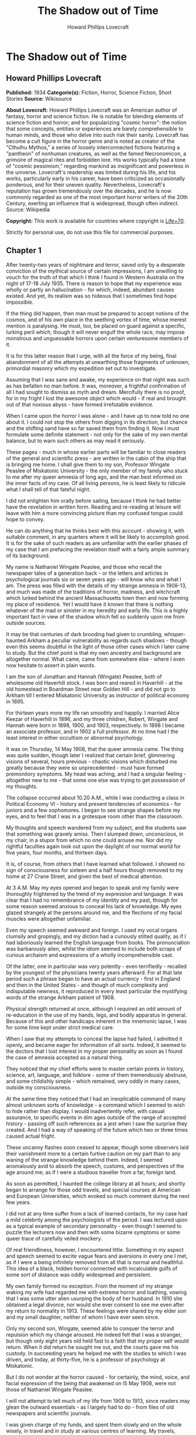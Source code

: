 #+TITLE: The Shadow out of Time
#+AUTHOR: Howard Phillips Lovecraft

* The Shadow out of Time
** Howard Phillips Lovecraft
   *Published:* 1934
   *Categorie(s):* Fiction, Horror, Science Fiction, Short Stories
   *Source:* Wikisource


   *About Lovecraft:*
   Howard Phillips Lovecraft was an American author of fantasy, horror and science fiction. He is notable for blending
   elements of science fiction and horror; and for popularizing "cosmic horror": the notion that some concepts, entities or
   experiences are barely comprehensible to human minds, and those who delve into such risk their sanity. Lovecraft has
   become a cult figure in the horror genre and is noted as creator of the "Cthulhu Mythos," a series of loosely
   interconnected fictions featuring a "pantheon" of nonhuman creatures, as well as the famed Necronomicon, a grimoire of
   magical rites and forbidden lore. His works typically had a tone of "cosmic pessimism," regarding mankind as
   insignificant and powerless in the universe. Lovecraft's readership was limited during his life, and his works,
   particularly early in his career, have been criticized as occasionally ponderous, and for their uneven quality.
   Nevertheless, Lovecraft's reputation has grown tremendously over the decades, and he is now commonly regarded as one of
   the most important horror writers of the 20th Century, exerting an influence that is widespread, though often indirect.
   Source: Wikipedia

   *Copyright:* This work is available for countries where copyright is [[http://en.wikisource.org/wiki/Help:Public_domain#Copyright_terms_by_country][Life+70]].

   Strictly for personal use, do not use this file for commercial purposes.

** Chapter 1


   After twenty-two years of nightmare and terror, saved only by a desperate conviction of the mythical source of certain
   impressions, I am unwilling to vouch for the truth of that which I think I found in Western Australia on the night of
   17-18 July 1935. There is reason to hope that my experience was wholly or partly an hallucination - for which, indeed,
   abundant causes existed. And yet, its realism was so hideous that I sometimes find hope impossible.

   If the thing did happen, then man must be prepared to accept notions of the cosmos, and of his own place in the seething
   vortex of time, whose merest mention is paralysing. He must, too, be placed on guard against a specific, lurking peril
   which, though it will never engulf the whole race, may impose monstrous and unguessable horrors upon certain venturesome
   members of it.

   It is for this latter reason that I urge, with all the force of my being, final abandonment of all the attempts at
   unearthing those fragments of unknown, primordial masonry which my expedition set out to investigate.

   Assuming that I was sane and awake, my experience on that night was such as has befallen no man before. It was,
   moreover, a frightful confirmation of all I had sought to dismiss as myth and dream. Mercifully there is no proof, for
   in my fright I lost the awesome object which would - if real and brought out of that noxious abyss - have formed
   irrefutable evidence.

   When I came upon the horror I was alone - and I have up to now told no one about it. I could not stop the others from
   digging in its direction, but chance and the shifting sand have so far saved them from finding it. Now I must formulate
   some definite statement - not only for the sake of my own mental balance, but to warn such others as may read it
   seriously.

   These pages - much in whose earlier parts will be familiar to close readers of the general and scientific press - are
   written in the cabin of the ship that is bringing me home. I shall give them to my son, Professor Wingate Peaslee of
   Miskatonic University - the only member of my family who stuck to me after my queer amnesia of long ago, and the man
   best informed on the inner facts of my case. Of all living persons, he is least likely to ridicule what I shall tell of
   that fateful night.

   I did not enlighten him orally before sailing, because I think he had better have the revelation in written form.
   Reading and re-reading at leisure will leave with him a more convincing picture than my confused tongue could hope to
   convey.

   He can do anything that he thinks best with this account - showing it, with suitable comment, in any quarters where it
   will be likely to accomplish good. It is for the sake of such readers as are unfamiliar with the earlier phases of my
   case that I am prefacing the revelation itself with a fairly ample summary of its background.

   My name is Nathaniel Wingate Peaslee, and those who recall the newspaper tales of a generation back - or the letters and
   articles in psychological journals six or seven years ago - will know who and what I am. The press was filled with the
   details of my strange amnesia in 1908-13, and much was made of the traditions of horror, madness, and witchcraft which
   lurked behind the ancient Massachusetts town then and now forming my place of residence. Yet I would have it known that
   there is nothing whatever of the mad or sinister in my heredity and early life. This is a highly important fact in view
   of the shadow which fell so suddenly upon me from outside sources.

   It may be that centuries of dark brooding had given to crumbling, whisper-haunted Arkham a peculiar vulnerability as
   regards such shadows - though even this seems doubtful in the light of those other cases which I later came to study.
   But the chief point is that my own ancestry and background are altogether normal. What came, came from somewhere else -
   where I even now hesitate to assert in plain words.

   I am the son of Jonathan and Hannah (Wingate) Peaslee, both of wholesome old Haverhill stock. I was born and reared in
   Haverhill - at the old homestead in Boardman Street near Golden Hill - and did not go to Arkham till I entered
   Miskatonic University as instructor of political economy in 1895.

   For thirteen years more my life ran smoothly and happily. I married Alice Keezar of Haverhill in 1896, and my three
   children, Robert, Wingate and Hannah were born in 1898, 1900, and 1903, respectively. In 1898 I became an associate
   professor, and in 1902 a full professor. At no time had I the least interest in either occultism or abnormal psychology.

   It was on Thursday, 14 May 1908, that the queer amnesia came. The thing was quite sudden, though later I realized that
   certain brief, glimmering visions of several, hours previous - chaotic visions which disturbed me greatly because they
   were so unprecedented - must have formed premonitory symptoms. My head was aching, and I had a singular feeling -
   altogether new to me - that some one else was trying to get possession of my thoughts.

   The collapse occurred about 10.20 A.M., while I was conducting a class in Political Economy VI - history and present
   tendencies of economics - for juniors and a few sophomores. I began to see strange shapes before my eyes, and to feel
   that I was in a grotesque room other than the classroom.

   My thoughts and speech wandered from my subject, and the students saw that something was gravely amiss. Then I slumped
   down, unconscious, in my chair, in a stupor from which no one could arouse me. Nor did my rightful faculties again look
   out upon the daylight of our normal world for five years, four months, and thirteen days.

   It is, of course, from others that I have learned what followed. I showed no sign of consciousness for sixteen and a
   half hours though removed to my home at 27 Crane Street, and given the best of medical attention.

   At 3 A.M. May my eyes opened and began to speak and my family were thoroughly frightened by the trend of my expression
   and language. It was clear that I had no remembrance of my identity and my past, though for some reason seemed anxious
   to conceal his lack of knowledge. My eyes glazed strangely at the persons around me, and the flections of my facial
   muscles were altogether unfamiliar.

   Even my speech seemed awkward and foreign. I used my vocal organs clumsily and gropingly, and my diction had a curiously
   stilted quality, as if I had laboriously learned the English language from books. The pronunciation was barbarously
   alien, whilst the idiom seemed to include both scraps of curious archaism and expressions of a wholly incomprehensible
   cast.

   Of the latter, one in particular was very potently - even terrifiedly - recalled by the youngest of the physicians
   twenty years afterward. For at that late period such a phrase began to have an actual currency - first in England and
   then in the United States - and though of much complexity and indisputable newness, it reproduced in every least
   particular the mystifying words of the strange Arkham patient of 1908.

   Physical strength returned at once, although I required an odd amount of re-education in the use of my hands, legs, and
   bodily apparatus in general. Because of this and other handicaps inherent in the mnemonic lapse, I was for some time
   kept under strict medical care.

   When I saw that my attempts to conceal the lapse had failed, I admitted it openly, and became eager for information of
   all sorts. Indeed, it seemed to the doctors that I lost interest in my proper personality as soon as I found the case of
   amnesia accepted as a natural thing.

   They noticed that my chief efforts were to master certain points in history, science, art, language, and folklore - some
   of them tremendously abstruse, and some childishly simple - which remained, very oddly in many cases, outside my
   consciousness.

   At the same time they noticed that I had an inexplicable command of many almost unknown sorts of knowledge - a command
   which I seemed to wish to hide rather than display. I would inadvertently refer, with casual assurance, to specific
   events in dim ages outside of the range of accepted history - passing off such references as a jest when I saw the
   surprise they created. And I had a way of speaking of the future which two or three times caused actual fright.

   These uncanny flashes soon ceased to appear, though some observers laid their vanishment more to a certain furtive
   caution on my part than to any waning of the strange knowledge behind them. Indeed, I seemed anomalously avid to absorb
   the speech, customs, and perspectives of the age around me; as if I were a studious traveller from a far, foreign land.

   As soon as permitted, I haunted the college library at all hours; and shortly began to arrange for those odd travels,
   and special courses at American and European Universities, which evoked so much comment during the next few years.

   I did not at any time suffer from a lack of learned contacts, for my case had a mild celebrity among the psychologists
   of the period. I was lectured upon as a typical example of secondary personality - even though I seemed to puzzle the
   lecturers now and then with some bizarre symptoms or some queer trace of carefully veiled mockery.

   Of real friendliness, however, I encountered little. Something in my aspect and speech seemed to excite vague fears and
   aversions in every one I met, as if I were a being infinitely removed from all that is normal and healthful. This idea
   of a black, hidden horror connected with incalculable gulfs of some sort of distance was oddly widespread and
   persistent.

   My own family formed no exception. From the moment of my strange waking my wife had regarded me with extreme horror and
   loathing, vowing that I was some utter alien usurping the body of her husband. In 1910 she obtained a legal divorce, nor
   would she ever consent to see me even after my return to normality in 1913. These feelings were shared by my elder son
   and my small daughter, neither of whom I have ever seen since.

   Only my second son, Wingate, seemed able to conquer the terror and repulsion which my change aroused. He indeed felt
   that I was a stranger, but though only eight years old held fast to a faith that my proper self would return. When it
   did return he sought me out, and the courts gave me his custody. In succeeding years he helped me with the studies to
   which I was driven, and today, at thirty-five, he is a professor of psychology at Miskatonic.

   But I do not wonder at the horror caused - for certainly, the mind, voice, and facial expression of the being that
   awakened on l5 May 1908, were not those of Nathaniel Wingate Peaslee.

   I will not attempt to tell much of my life from 1908 to 1913, since readers may glean the outward essentials - as I
   largely had to do - from files of old newspapers and scientific journals.

   I was given charge of my funds, and spent them slowly and on the whole wisely, in travel and in study at various centres
   of learning. My travels, however, were singular in the extreme, involving long visits to remote and desolate places.

   In 1909 I spent a month in the Himalayas, and in 1911 roused much attention through a camel trip into the unknown
   deserts of Arabia. What happened on those journeys I have never been able to learn.

   During the summer of l9l2 I chartered a ship and sailed in the Arctic, north of Spitzbergen, afterward showing signs of
   disappointment.

   Later in that year I spent weeks - alone beyond the limits of previous or subsequent exploration in the vast limestone
   cavern systems of western Virginia - black labyrinths so complex that no retracing of my steps could even be considered.

   My sojourns at the universities were marked by abnormally rapid assimilation, as if the secondary personality had an
   intelligence enormously superior to my own. I have found, also, that my rate of reading and solitary study was
   phenomenal. I could master every detail of a book merely by glancing over it as fast as I could turn the leaves; while
   my skill at interpreting complex figures in an instant was veritably awesome.

   At times there appeared almost ugly reports of my power to influence the thoughts and acts of others, though I seemed to
   have taken care to minimize displays of this faculty.

   Other ugly reports concerned my intimacy with leaders of occultist groups, and scholars suspected of connection with
   nameless bands of abhorrent elder-world hierophants. These rumours, though never proved at the time, were doubtless
   stimulated by the known tenor of some of my reading - for the consultation of rare books at libraries cannot be effected
   secretly.

   There is tangible proof - in the form of marginal notes - that I went minutely through such things as the Comte
   d'Erlette's Cultes des Goules, Ludvig Prinn's De Vermis Mysteriis, the Unaussprechlichen Kulten of von Junzt, the
   surviving fragments of the puzzling Book of Eibon, and the dreaded Necronomicon of the mad Arab Abdul Alhazred. Then,
   too, it is undeniable that a fresh and evil wave of underground cult activity set in about the time of my odd mutation.

   In the summer of 1913 I began to display signs of ennui and flagging interest, and to hint to various associates that a
   change might soon be expected in me. I spoke of returning memories of my earlier life - though most auditors judged me
   insincere, since all the recollections I gave were casual, and such as might have been learned from my old private
   papers.

   About the middle of August I returned to Arkham and re-opened my long-closed house in Crane Street. Here I installed a
   mechanism of the most curious aspect, constructed piecemeal by different makers of scientific apparatus in Europe and
   America, and guarded carefully from the sight of any one intelligent enough to analyse it.

   Those who did see it - a workman, a servant, and the new housekeeper - say that it was a queer mixture of rods, wheels,
   and mirros, though only about two feet tall, one foot wide, and one foot thick. The central mirror was circular and
   convex. All this is borne out by such makers of parts as can be located.

   On the evening of Friday, 26 September, I dismissed the housekeeper and the maid until noon of the next day. Lights
   burned in the house till late, and a lean, dark, curiously foreign-looking man called in an automobile.

   It was about one A.M. that the lights were last seen. At 2.15 A.M. a policeman observed the place in darkness, but the
   stranger's motor still at the curb. By 4 o'clock the motor was certainly gone.

   It was at 6 o'clock that a hesitant, foreign voice on the telephone asked Dr Wilson to call at my house and bring me out
   of a peculiar faint. This call - a long-distance one - was later traced to a public booth in the North Station in
   Boston, but no sign of the lean foreigner was ever unearthed.

   When the doctor reached my house he found me unconscious in the sitting room - in an easy-chair with a table drawn up
   before it. On the polished top were scratches showing where some heavy object had rested. The queer machine was gone,
   nor was anything afterward heard of it. Undoubtedly the dark, lean foreigner had taken it away.

   In the library grate were abundant ashes, evidently left from the burning of the every remainmg scrap of paper on which
   I had written since the advent of the amnesia. Dr Wilson found my breathing very peculiar, but after a hypodermic
   injection it became more regular.

   At 11.15 A.M., 27 September, I stirred vigorously, and my hitherto masklike face began to show signs of expression. Dr
   Wilson remarked that the expression was not that of my secondary personality, but seemed much like that of my normal
   self. About 11.30 I muttered some very curious syllables - syllables which seemed unrelated to any human speech. I
   appeared, too, to struggle against something. Then, just afternoon - the housekeeper and the maid having meanwhile
   returned - I began to mutter in English.

   "- of the orthodox economists of that period, Jevons typifies the prevailing trend toward scientific correlation. His
   attempt to link the commercial cycle of prosperity and depression with the physical cycle of the solar spots forms
   perhaps the apex of -"

   Nathaniel Wingate Peaslee had come back - a spirit in whose time scale it was still Thursday morning in 1908, with the
   economics class gazing up at the battered desk on the platform.

** Chapter 2


   My reabsorption into normal life was a painful and difficult process. The loss of over five years creates more
   complications than can be imagined, and in my case there were countless matters to be adjusted.

   What I heard of my actions since 1908 astonished and disturbed me, but I tried to view the matter as philosophically as
   I could. At last, regaining custody of my second son, Wingate, I settled down with him in the Crane Street house and
   endeavoured to resume my teaching - my old professorship having been kindly offered me by the college.

   I began work with the February, 1914, term, and kept at it just a year. By that time I realized how badly my experience
   had shaken me. Though perfectly sane - I hoped - and with no flaw in my original personality, I had not the nervous
   energy of the old days. Vague dreams and queer ideas continually haunted me, and when the outbreak of the World War
   turned my mind to history I found myself thinking of periods and events in the oddest possible fashion.

   My conception of time, my ability to distinguish between consecutiveness and simultaneousness - seemed subtly disordered
   so that I formed chimerical notions about living in one age and casting one's mind all over etenity for knowledge of
   past and future ages.

   The war gave me strange impressions of remembering some of its far-off consequences - as if I knew how it was coming out
   and could look back upon it in the light of future information. All such quasi-memories were attended with much pain,
   and with a feeling that some artificial psychological barrier was set a against them.

   When I diffidently hinted to others about my impressions I met with varied responses. Some persons looked uncomfortably
   at me, but men in the mathematics department spoke of new developments in those theories of relativity - then discussed
   only in learned circles - which were later to become so famous. Dr. Albert Einstein, they said, was rapidly reducing
   time to the status of a mere dimension.

   But the dreams and disturbed feelings gained on me, so that I had to drop my regular work in 1915. Certainly the
   impressions were taking an annoying shape - giving me the persistent notion that my amnesia had formed some unholy sort
   of exchange; that the secondary personality had indeed had suffered displacement. been an in-

   Thus I was driven to vague and fright speculations concerning the whereabouts of my true self during the years that
   another had held my body. The curious knowledge and strange conduct of my body's late tenant troubled me more and more
   as I learned further details from persons, papers, and magazines.

   Queernesses that had baffled others seemed to harmonize terribly with some background of black knowledge which festered
   in the chasms of my subconscious. I began to search feverishly for every scrap of information bearing on the studies and
   travels of that other one during the dark years.

   Not all of my troubles were as semi-abstract as this. There were the dreams - and these seemed to grow in vividness and
   concreteness. Knowing how most would regard them, I seldom mentioned them to anyone but my son or certain trusted
   psychologists, but eventually I commenced a scientific study of other cases in order to see how typical or nontypical
   such visions might be among amnesia victims.

   My results, aided by psychologists, historians, anthropologists, and mental specialists of wide experience, and by a
   study that included all records of split personalities from the days of daemonic-possession legends to the medically
   realistic present, at first bothered me more than they consoled me.

   I soon found that my dreams had, indeed, no counterpart in the overwhelming bulk of true amnesia cases. There remained,
   however, a tiny residue of accounts which for years baffled and shocked me with their parallelism to my own experience.
   Some of them were bits of ancient folklore; others were case histories in the annals of medicine; one or two were
   anecdotes obscurely buried in standard histories.

   It thus appeared that, while my special kind of affliction was prodigiously rare, instances of it had occurred at long
   intervals ever since the beginnig of men's annals. Some centuries might contain one, two, or three cases, others none -
   or at least none whose record survived.

   The essence was always the same - a person of keen thoughtfulness seized a strange secondary life and leading for a
   greater or lesser period an utterly alien existence typified at first by vocal and bodily awkwardness, an later by a
   wholesale acquisition of scientific, historic, artistic, and anthropologic knowledge; an acquisition carried on with
   feverish zest and with a wholly abnormal absorptive power. Then a sudden return of rightful consciousness,
   intermittently plagued ever after with vague unplaceable dreams suggesting fragments of some hideous memory elaborately
   blotted out.

   And the close resemblance of those nightmares to my own - even in some of the smallest particulars - left no doubt in my
   mind of their significantly typical nature. One or two of the cases had an added ring of faint, blasphemous familiarity,
   as if I had heard of them before through some cosmic channel too morbid and frightful to contemplate. In three instances
   there was specific mention of such an unknown machine as had been in my house before the second change.

   Another thing that worried me during my investigation was the somewhat greater frequency of cases where a brief, elusive
   glimpse of the typical nightmares was afforded to persons not visited well-defined amnesia.

   These persons were largely of mediocre mind or less - some so primitive that they could scarcely be thought of as
   vehicles for abnormal scholarship and preternatural mental acquisitions. For a second they would be fired with alien
   force - then a backward lapse, and a thin, swift-fading memory of unhuman horrors.

   There had been at least three such cases during the past half century - one only fifteen years before. Had something
   been groping blindly through time from some unsuspected abyss in Nature? Were these faint cases monstrous, sinister
   experiments of a kind and authorship uttely beyond same belief?

   Such were a few of the forless speculations of my weaker hours - fancies abetted by myths which my studies uncovered.
   For I could not doubt but that certain persistent legends of immemorial antiquity, apparently unknown to the victims and
   physicians connected with recent amnesia cases, formed a striking and awesome elaboration of memory lapses such as mine.

   Of the nature of the dreams and impressions which were growing so clamorous I still almost fear to speak. They seemed to
   savor of madness, and at times I believed I was indeed going mad. Was there a special type of delusion afflicting those
   who had suffered lapses of memory? Conceivably, the efforts of the subconscious mind to fill up a perplexing blank with
   pseudo-memories might give rise to strange imaginative vagaries.

   This indeed - though an alternative folklore theory finally seemed to me more plausible - was the belief of many of the
   alienists who helped me in my search for parallel cases, and who shared my puzzlement at the exact resemblances
   sometimes discovered.

   They did not call the condition true insanity, but classed it rather among neurotic disorders. My course in trying to
   track down and analyze it, instead of vaintly seeking to dismiss or forget it, they heartily endorsed as correct
   according to the best psychological principles. I especially valued the advice of such physicians as had studied me
   during my possession by the other personality.

   My first disturbances were not visual at all, but concerned the more abstract matters which I have mentioned. There was,
   too, a feeling of profound and inexplicable horror concerning myself. I developed a queer fear of seeing my own form, as
   if my eyes would find it something utterly alien and inconceivably abhorrent.

   When I did glance down and behold the familiar human shape in quiet grey or blue clothing, I always felt a curious
   relief, though in order to gain this relief I had to conquer an infinite dread. I shunned mirrors as much as possible,
   and was always shaved at the barber's.

   It was a long time before I correlated any of these disappointed feelings with the fleeting, visual impressions which
   began to develop. The first such correlation had to do with the odd sensation of an external, artificial restraint on my
   memory.

   I felt that the snatches of sight I experienced had a profound and terrible meaning, and a frightful connexion with
   myself, but that some purposeful influence held me from grasping that meaning and that connexion. Then came that
   queerness about the element of time, and with it desperate efforts to place the fragmentary dream-glimpses in the
   chronological and spatial pattern.

   The glimpses themselves were at first merely strange rather than horrible. I would seem to be in an enormous vaulted
   chamber whose lofty stone aroinings were well-nigh lost in the shadows overhead. In whatever time or place the scene
   might be, the principle of the arch was known as fully and used as extensively as by the Romans.

   There were colossal, round windows and high, arched doors, and pedestals or tables each as tall as the height of an
   ordinary room. Vast shelves of dark wood lined the walls, holding what seemed to be volumes of immense size with strange
   hieroglyphs on their backs.

   The exposed stonework held curious carvings, always in curvilinear mathematical designs, and there were chiselled
   inscriptions in the same characters that the huge books bore. The dark granite masonry was of a monstrous megathic type,
   with lines of convex-topped blocks fitting the concave-bottomed courses which rested upon them.

   There were no chairs, but the tops of the vast pedestals were littered with books, papers, and what seemed to be writing
   materials - oddly figured jars of a purplish metal, and rods with stained tips. Tall as the pedestals were, I seemed at
   times able to view them from above. On some of them were great globes of luminous crystal serving as lamps, and
   inexplicable machines formed of vitreous tubes and metal rods.

   The windows were glazed, and latticed with stout-looking bars. Though I dared not approach and peer out them, I could
   see from where I was the waving tops of singular fern-like growths. The floor was of massive octagonal flagstones, while
   rugs and hangings were entirely lacking.

   Later I had visions of sweeping through Cyclopean corridors of stone, and up and down gigantic inclined planes of the
   same monstrous masonry. There were no stairs anywhere, nor was any passageway less than thirty feet wide. Some of the
   structures through which I floated must have towered in the sky for thousands of feet.

   There were multiple levels of black vaults below, and never-opened trapdoors, sealed down with metal bands and holding
   dim suggestions of some special peril.

   I seemed to be a prisoner, and horror hung broodingly over everything I saw. I felt that the mocking curvilinear
   hieroglyphs on the walls would blast my soul with their message were I not guarded by a merciful ignorance.

   Still later my dreams included vistas from the great round windows, and from the titanic flat roof, with its curious
   gardens, wide barren area, and high, scalloped parapet of stone, to which the topmost of the inclined planes led.

   There were, almost endless leagues of giant buildings, each in its garden, and ranged along paved roads fully 200 feet
   wide. They differed greatly in aspect, but few were less than 500 feet square or a thousand feet high. Many seemed so
   limitless that they must have had a frontage of several thousand feet, while some shot up to mountainous altitudes in
   the grey, steamy heavens.

   They seemed to be mainly of stone or concrete, and most of them embodied the oddly curvilinear type of masonry
   noticeable in the building that held me. Roofs were flat and garden-covered, and tended to have scalloped parapets.
   Sometimes there were terraces and higher levels, and wide, cleared spaces amidst the gardens. The great roads held hints
   of motion, but in the earlier visions I could not resolve this impression into details.

   In certain places I beheld enormous dark cylindrical towers which climbed far above any of the other structures. These
   appeared to be of a totally unique nature and shewed signs of prodigious age and dilapidation. They were built of a
   bizarre type of square-cut basalt masonry, and tapered slightly toward their rounded tops. Nowhere in any of them could
   the least traces of windows or other apertures save huge doors be found. I noticed also some lower buildinigs - all
   crumbling with the weathering of aeons - which resembled these dark, cylindrical towers in basic architecture. Around
   all these aberrant piles of square-cut masonry there hovered an inexplicable aura of menace and concentrated fear, like
   that bred by the sealed trap-doors.

   The omnipresent gardens were almost terrifying in their strangeness, with bizarre and unfamiliar forms of vegetation
   nodding over broad paths lined with curiously carven monoliths. Abnormally vast fern-like growths predominated - some
   green, and some of a ghastly, fungoid pallor.

   Among them rose great spectral things resembling calamites, whose bamboo-like trunks towered to fabulous heights. Then
   there were tufted forms like fabulous cycads, and grotesque dark-green shrubs and trees of coniferous aspect.

   Flowers were small, colourless, and unrecognizable, blooming in geometrical beds and at large among the greenery.

   In a few of the terrace and roof-top gardens were larger and more blossoms of most offensive contours and seeming to
   suggest artificial breeding. Fungi of inconceivable size, outlines, and colours speckled the scene in patterns
   bespeaking some unknown but well-established horticultural tradition. In the larger gardens on the ground there seemed
   to be some attempt to preserve the irregularities of Nature, but on the roofs there was more selectiveness, and more
   evidences of the topiary art.

   The sides were almost always moist and cloudy, and sometimes I would seem to witness tremendous rains. Once in a while,
   though, there would be glimpses of the sun - which looked abnormally large - and of the moon, whose markings held a
   touch of difference from the normal that I could never quite fathom. When - very rarely - the night sky was clear to any
   extent, I beheld constellations which were nearly beyond recognition. Known outlines were sometimes approximated, but
   seldom duplicated; and from the position of the few groups I could recognize, I felt I must be in the earth's southern
   hemisphere, near the Tropic of Capricorn.

   The far horizon was always steamy and indistinct, but I could see that great jungles of unknown tree-ferns, calamites,
   lepidodendra, and sigillaria lay outside the city, their fantastic frondage waving mockingly in the shifting vapours.
   Now and then there would be suggestions of motion in the sky, but these my early visions never resolved.

   By the autumn of 1914 I began to have infrequent dreams of strange floatings over the city and through the regions
   around it. I saw interminable roads through forests of fearsome growths with mottled, fluted, and banded trunks, and
   past other cities as strange as the one which persistently haunted me.

   I saw monstrous constructions of black or iridescent tone in glades and clearings where perpetual twilight reigned, and
   traversed long causeways over swamps so dark that I could tell but little of their moist, towering vegetation.

   Once I saw an area of countless miles strewn with age-blasted basaltic ruins whose architecture had been like that of
   the few windowless, round-topped towers in the haunting city.

   And once I saw the sea - a boundless, steamy expanse beyond the colossal stone piers of an enormous town of domes and
   arches. Great shapeless sugggestions of shadow moved over it, and here and there its surface was vexed ith anomalous
   spoutings.

** Chapter 3


   As I have said, it was not immediately that these wild visions began to hold their terrifying quality. Certainly, many
   persons have dreamed intrinsically stranger things - things compounded of unrelated scraps of daily life, pictures,and
   reading, and arranged in fantastically novel forms by the unchecked caprices of sleep.

   For some time I accepted the visions as natural, even though I had never before been an extravagant dreamer. Many of the
   vague anomalies, I argued, must have come from trivial sources too numerous to track down; while others seemed to
   reflect a common text book knowledge of the plants and other conditions of the primitive world of a hundred and fifty
   million years ago - the world of the Permian or Triassic age.

   In the course of some months, however, the element of terror did figure with accumulating force. This was when the
   dreams began so unfailingly to have the aspect of memories, and when my mind began to link them with my growing abstract
   disturbances - the feeling of mnemonic restraint, the curious impressions regarding time, and sense of a loathsome
   exchange with my secondary personality of 1908-13, and, considerably later, the inexplicable loathing of my own person.

   As certain definite details began to enter the dreams, their horror increased a thousandfold - until by October, 1915, I
   felt I must do something. It was then that I began an intensive study of other cases of amnesia and visions, feeling
   that I might thereby obectivise my trouble and shake clear of its emotional grip.

   However, as before mentioned, the result was at first almost exactly opposite. It disturbed me vastly to find that my
   dreams had been so closely duplicated; especially since some of the accounts were too early to admit of any geological
   knowledge - and therefore of any idea of primitive landscapes - on the subjects' part.

   What is more, many of these accounts supplied very horrible details and explanations in connexion with the visions of
   great buildings and jungle gardens - and other things. The actual sights and vague impressions were bad enough, but what
   was hinted or asserted by some of the other dreamers savored of madness and blasphemy. Worst of all, my own
   pseudo-memory was aroused to milder dreams and hints of coming revelations. And yet most doctors deemed my course, on
   the whole, an advisable one.

   I studied psychology systematically, and under the prevailing stimulus my son Wingate did the same - his studies leading
   eventually to his present professorship. In 1917 and 1918 I took special courses at Miskatonic. Meanwhile, my
   examination of medical, historical, and anthropological records became indefatigable, involving travels to distant
   libraries, and finally including even a reading of the hideous books of forbidden elder lore in which my secondary
   personality had been so disturbingly interested.

   Some of the latter were the actual copies I had consulted in my altered state, and I was greatly disturbed by certain
   marginal notations and ostensible corrections of the hideous text in a script and idiom which somehow seemed oddly
   unhuman.

   These markings were mostly in the respective languages of the various books, all of which the writer seemed to know with
   equal, though obviously academic, facility. One note appended to von Junzt's Unaussprechlichen Kulten, however, was
   alarmingly otherwise. It consisted of certain curvilinear hieroglyphs in the same ink as that of the German corrections,
   but following no recognized human pattern. And these hieroglyphs were closely and unmistakably alien to the characters
   constantly met with in my dreams - characters whose meaning I would sometimes momentarily fancy I knew, or was just on
   the brink of recalling.

   To complete my black confusion, my librarians assured me that, in view of previous examinations and records of
   consultation of the volumes in question, all of these notations must have been made by myself in my secondary state.
   This despite the fact that I was and still am ignorant of three of the languages involved.

   Piecing together the scattered records, ancient and modern, anthropological and medical, I found a fairly consistent
   mixture of myth and hallucination whose scope and wildness left me utterly dazed. Only one thing consoled me, the fact
   that the myths were of such early existence. What lost knowledge could have brought pictures of the Palaeozoic or
   Mesozoic landscape into these primitive fables, I could not even guess; but the pictures had been there. Thus, a basis
   existed for the formation of a fixed type of delusion.

   Cases of amnesia no doubt created the general myth pattern - but afterward the fanciful accretions of the myths must
   have reacted on amnesia sufferers and coloured their pseudo-memories. I myself had read and heard all the early tales
   during my memory lapse - my quest had amply proved that. Was it not natural, then, for my subsequent dreams and
   emotional impressions to become coloured and moulded by what my memory subtly held over from my secondary state?

   A few of the myths had significant connexions with other cloudy legends of the pre-human world, especially those Hindu
   tales involving stupefying gulfs of time and forming part of the lore of modern theosopists.

   Primal myth and modern delusion joined in their assumption that mankind is only one - perhaps the least - of the highly
   evolved and dominant races of this planet's long and largely unknown career. Things of inconceivable shape, they
   implied, had reared towers to the sky and delved into every secret of Nature before the first amphibian forbear of man
   had crawled out of the hot sea 300 million years ago.

   Some had come down from the stars; a few were as old as the cosmos itself, others had arisen swiftly from terrene germs
   as far behind the first germs of our life-cycle as those germs are behind ourselves. Spans of thousands of millions of
   years, and linkages to other galaxies and universes, were freely spoken of. Indeed, there was no such thing as time in
   its humanly accepted sense.

   But most of the tales and impressions concerned a relatively late race, of a queer and intricate shape, resembling no
   life-form known to science, which had lived till only fifty million years before the advent of man. This, they
   indicated, was the greatest race of all because it alone had conquered the secret of time.

   It had learned all things that ever were known or ever would be known on the earth, through the power of its keener
   minds to project themselves into the past and future, even through gulfs of millions of years, and study the lore of
   every age. From the accomplishments of this race arose all legends of prophets, including those in human mythology.

   In its vast libraries were volumes of texts and pictures holding the whole of earth's annals-histories and descriptions
   of every species that had ever been or that ever would be, with full records of their arts, their achievements, their
   languages, and their psychologies.

   With this aeon-embracing knowledge, the Great Race chose from every era and life-form such thoughts, arts, and processes
   as might suit its own nature and situation. Knowledge of the past, secured through a kind of mind-casting outside the
   recognized senses, was harder to glean than knowledge of the future.

   In the latter case the course was easier and more material. With suitable mechanical aid a mind would project itself
   forward in time, feeling its dim, extra-sensory way till it approached the desired period. Then, after preliminary
   trials, it would seize on the best discoverable representative of the highest of that period's life-forms. It would
   enter the organism's brain and set up therein its own vibrations, while the displaced mind would strike back to the
   period of the displacer, remaining in the latter's body till a reverse process was set up.

   The projected mind, in the body of the organism of the future, would then pose as a member of the race whose outward
   form it wore, learning as quickly as possible all that could be learned of the chosen age and its massed information and
   techniques.

   Meanwhile the displaced mind, thrown back to the displacer's age and body, would be carefully guarded. It would be kept
   from harming the body it occupied, and would be drained of all its knowledge by trained questioners. Often it could be
   questioned in its own language, when previous quests into the future had brought back records of that language.

   If the mind came from a body whose language the Great Race could not physically reproduce, clever machines would be
   made, on which the alien speech could be played as on a musical instrument.

   The Great Race's members were immense rugose cones ten feet high, and with head and other organs attached to foot-thick,
   distensible limbs spreading from the apexes. They spoke by the clicking or scraping of huge paws or claws attached to
   the end of two of their four limbs, and walked by the expansion and contraction of a viscous layer attached to their
   vast, ten-foot bases.

   When the captive mind's amazement and resentment had worn off, and when - assuming that it came from a body vastly
   different from the Great Race's - it had lost its horror at its unfamiliar temporary form, it was permitted to study its
   new environment and experience a wonder and wisdom approximating that of its displacer.

   With suitable precautions, and in exchange for suitable services, it was allowed to rove all over the habitable world in
   titan airships or on the huge boatlike atomic-engined vehicles which traversed the great roads, and to delve freely into
   the libraries containing the records of the planet's past and future.

   This reconciled many captive minds to their lot; since none were other than keen, and to such minds the unveiling of
   hidden mysteries of earth-closed chapters of inconceivable pasts and dizzying vortices of future time which include the
   years ahead of their own natural ages-forms always, despite the abysmal horrors often unveiled, the supreme experience
   of life.

   Now and then certain captives were permitted to meet other captive minds seized from the future - to exchange thoughts
   with consciousnesses living a hundred or a thousand or a million years before or after their own ages. And all were
   urged to write copiously in their own languages of themselves and their respective periods; such documents to be filed
   in the great central archives.

   It may be added that there was one special type of captive whose privileges were far greater than those of the majority.
   These were the dying permanent exiles, whose bodies in the future had been seized by keen-minded members of the Great
   Race who, faced with death, sought to escape mental extinction.

   Such melancholy exiles were not as common as might be expected, since the longevity of the Great Race lessened its love
   of life - especially among those superior minds capable of projection. From cases of the permanent projection of elder
   minds arose many of those lasting changes of personality noticed in later history - including mankind's.

   As for the ordinary cases of exploration - when the displacing mind had learned what it wished in the future, it would
   build an apparatus like that which had started its flight and reverse the process of projection. Once more it would be
   in its own body in its own age, while the lately captive mind would return to that body of the future to which it
   properly belonged.

   Only when one or the other of the bodies had died during the exchange was this restoration impossible. In such cases, of
   course, the exploring mind had - like those of the death-escapers - to live out an alien-bodied life in the future; or
   else the captive mind - like the dying permanent exiles - had to end its days in the form and past age of the Great
   Race.

   This fate was least horrible when the captive mind was also of the Great Race - a not infrequent occurrence, since in
   all its periods that race was intensely concerned with its own future. The number of dying permanent exiles of the Great
   Race was very slight - largely because of the tremendous penalties attached to displacements of future Great Race minds
   by the moribund.

   Through projection, arrangements were made to inflict these penalties on the offending minds in their new future
   bodies - and sometimes forced re-exchanges were effected.

   Complex cases of the displacement of exploring or already captive minds by minds in various regions of the past had been
   known and carefully rectified. In every age since the discovery of mind projection, a minute but well-recognised element
   of the population consisted of Great Race minds from past ages, sojourning for a longer or shorter while.

   When a captive mind of alien origin was returned to its own body in the future, it was purged by an intricate mechanical
   hypnosis of all it had learned in the Great Race's age - this because of certain troublesome consequences inherent in
   the general carrying forward of knowledge in large quantities.

   The few existing instances of clear transmission had caused, and would cause at known future times, great disasters. And
   it was largely in consequence of two cases of this kind - said the old myths - that mankind had learned what it had
   concerning the Great Race.

   Of all things surviving physically and directly from that aeon-distant world, there remained only certain ruins of great
   stones in far places and under the sea, and parts of the text of the frightful Pnakotic Manuscripts.

   Thus the returning mind reached its own age with only the faintest and most fragmentary visions of what it had undergone
   since its seizure. All memories that could be eradicated were eradicated, so that in most cases only a dream-shadowed
   blank stretched back to the time of the first exchange. Some minds recalled more than others, and the chance joining of
   memories had at rare times brought hints of the forbidden past to future ages.

   There probably never was a time when groups or cults did not secretly cherish certain of these hints. In the
   Necronomicon the presence of such a cult among human beings was suggested - a cult that sometimes gave aid to minds
   voyaging down the aeons from the days of the Great Race.

   And, meanwhile, the Great Race itself waxed well-nigh omniscient, and turned to the task of setting up exchanges with
   the minds of other planets, and of exploring their pasts and futures. It sought likewise to fathom the past years and
   origin of that black, aeon-dead orb in far space whence its own mental heritage had come - for the mind of the Great
   Race was older than its bodily form.

   The beings of a dying elder world, wise with the ultimate secrets, had looked ahead for a new world and species wherein
   they might have long life; and had sent their minds en masse into that future race best adapted to house them - the
   cone-shaped beings that peopled our earth a billion years ago.

   Thus the Great Race came to be, while the myriad minds sent backward were left to die in the horror of strange shapes.
   Later the race would again face death, yet would live through another forward migration of its best minds into the
   bodies of others who had a longer physical span ahead of them.

   Such was the background of intertwined legend and hallucination. When, around 1920, I had my researches in coherent
   shape, I felt a slight lessening of the tension which their earlier stages had increased. After all, and in spite of the
   fancies prompted by blind emotions, were not most of my phenomena readily explainable? Any chance might have turned my
   mind to dark studies during the amnesia - and then I read the forbidden legends and met the members of ancient and
   ill-regarded cults. That, plainly, supplied the material for the dreams and disturbed feelings which came after the
   return of memory.

   As for the marginal notes in dream-hieroglyphs and languages unknown to me, but laid at my door by librarians - I might
   easily have picked up a smattering of the tongues during my secondary state, while the hieroglyphs were doubtless coined
   by my fancy from descriptions in old legends, and afterward woven into my dreams. I tried to verify certain points
   through conversation with known cult leaders, but never succeeded in establishing the right connexions.

   At times the parallelism of so many cases in so many distant ages continued to worry me as it had at first, but on the
   other hand I reflected that the excitant folklore was undoubtedly more universal in the past than in the present.

   Probably all the other victims whose cases were like mine had had a long and familiar knowledge of the tales I had
   learned only when in my secondary state. When these victims had lost their memory, they had associated themselves with
   the creatures of their household myths - the fabulous invaders supposed to displace men's minds - and had thus embarked
   upon quests for knowledge which they thought they could take back to a fancied, non-human past.

   Then, when their memory returned, they reversed the associative process and thought of themselves as the former captive
   minds instead of as the displacers. Hence the dreams and pseudo-memories following the conventional myth pattern.

   Despite the seeming cumbrousness of these explanations, they came finally to supersede all others in my mind - largely
   because of the greater weakness of any rival theory. And a substantial number of eminent psychologists and
   anthropologists gradually agreed with me.

   The more I reflected, the more convincing did my reasoning seem; till in the end I had a really effective bulwark
   against the visions and impressions which still assailed me. Suppose I did see strange things at night? These were only
   what I had heard and read of. Suppose I did have odd loathings and perspectives and pseudo-memories? These, too, were
   only echoes of myths absorbed in my secondary state. Nothing that I might dream, nothing that I might feel, could be of
   any actual significance.

   Fortified by this philosophy, I greatly improved in nervous equilibrium, even though the visions - rather than the
   abstract impressions - steadily became more frequent and more disturbingly detailed. In 1922 I felt able to undertake
   regular work again, and put my newly gained knowledge to practical use by accepting an instructorship in psychology at
   the university.

   My old chair of political economy had long been adequately filled - besides which, methods of teaching economics had
   changed greatly since my heyday. My son was at this time just entering on the post-graduate studies leading to his
   recent professorship, and we worked together a great deal.

** Chapter 4


   I continued, however, to keep a careful record of the outré dreams which crowded upon me so thickly and vividly. Such a
   record, I argued, was of genuine value as a psychological document. The glimpses still seemed damnably like memories,
   though I fought off this impression with a goodly measure of success.

   In writing, I treated the phantasmata as things seen; but at all other times I brushed them aside like any gossamer
   illusions of the night. I had never mentioned such matters in common conversation; though reports of them, filtering out
   as such things will, had aroused sundry rumors regarding my mental health. It is amusing to reflect that these rumors
   were confined wholly to laymen, without a single champion among physicians or psychologists.

   Of my visions after 1914 I will here mention only a few, since fuller accounts and records are at the disposal of the
   serious student. It is evident that with time the curious inhibitions somewhat waned, for the scope of my visions vastly
   increased. They have never, though, become other than disjointed fragments seemingly without clear motivation.

   Within the dreams I seemed gradually to acquire a greater and greater freedom of wandering. I floated through many
   strange buildings of stone, going from one to the other along mammoth underground passages which seemed to form the
   common avenues of transit. Sometimes I encountered those gigantic sealed trap-doors in the lowest level, around which
   such an aura of fear and forbiddenness clung.

   I saw tremendously tessellated pools, and rooms of curious and inexplicable utensils of myriad sorts. Then there were
   colossal caverns of intricate machinery whose outlines and purpose were wholly strange to me, and whose sound manifested
   itself only after many years of dreaming. I may here remark that sight and sound are the only senses I have ever
   exercised in the visionary world.

   The real horror began in May, 1915, when I first saw the living things. This was before my studies had taught me what,
   in view of the myths and case histories, to expect. As mental barriers wore down, I beheld great masses of thin vapour
   in various parts of the building and in the streets below.

   These steadily grew more solid and distinct, till at last I could trace their monstrous outlines with uncomfortable
   ease. They seemed to be enormous, iridescent cones, about ten feet high and ten feet wide at the base, and made up of
   some ridgy, scaly, semi-elastic matter. From their apexes projected four flexible, cylindrical members, each a foot
   thick, and of a ridgy substance like that of the cones themselves.

   These members were sometimes contracted almost to nothing, and sometimes extended to any distance up to about ten feet.
   Terminating two of them were enormous claws or nippers. At the end of a third were four red, trumpetlike appendages. The
   fourth terminated in an irregular yellowish globe some two feet in diameter and having three great dark eyes ranged
   along its central circumference.

   Surmounting this head were four slender grey stalks bearing flower-like appendages, whilst from its nether side dangled
   eight greenish antennae or tentacles. The great base of the central cone was fringed with a rubbery, grey substance
   which moved the whole entity through expansion and contraction.

   Their actions, though harmless, horrified me even more than their appearance - for it is not wholesome to watch
   monstrous objects doing what one had known only human beings to do. These objects moved intelligently about the great
   rooms, getting books from the shelves and taking them to the great tables, or vice versa, and sometimes writing
   diligently with a peculiar rod gripped in the greenish head tentacles. The huge nippers were used in carrying books and
   in conversation-speech consisting of a kind of clicking and scraping.

   The objects had no clothing, but wore satchels or knapsacks suspended from the top of the conical trunk. They commonly
   carried their head and its supporting member at the level of the cone top, although it was frequently raised or lowered.

   The other three great members tended to rest downward at the sides of the cone, contracted to about five feet each when
   not in use. From their rate of reading, writing, and operating their machines - those on the tables seemed somehow
   connected with thought - I concluded that their intelligence was enormously greater than man's.

   Afterward I saw them everywhere; swarming in all the great chambers and corridors, tending monstrous machines in vaulted
   crypts, and racing along the vast roads in gigantic, boat-shaped cars. I ceased to be afraid of them, for they seemed to
   form supremely natural parts of their environment.

   Individual differences amongst them began to be manifest, and a few appeared to be under some kind of restraint. These
   latter, though shewing no physical variation, had a diversity of gestures and habits which marked them off not only from
   the majority, but very largely from one another.

   They wrote a great deal in what seemed to my cloudy vision a vast variety of characters - never the typical curvilinear
   hieroglyphs of the majority. A few, I fancied, used our own familiar alphabet. Most of them worked much more slowly than
   the general mass of the entities.

   All this time my own part in the dreams seemed to be that of a disembodied consciousness with a range of vision wider
   than the normal, floating freely about, yet confined to the ordinary avenues and speeds of travel. Not until August,
   1915, did any suggestions of bodily existence begin to harass me. I say harass, because the first phase was a purely
   abstract, though infinitely terrible, association of my previously noted body loathing with the scenes of my visions.

   For a while my chief concern during dreams was to avoid looking down at myself, and I recall how grateful I was for the
   total absence of large mirrors in the strange rooms. I was mightily troubled by the fact that I always saw the great
   tables - whose height could not be under ten feet - from a level not below that of their surfaces.

   And then the morbid temptation to look down at myself became greater and greater, till one night I could not resist it.
   At first my downward glance revealed nothing whatever. A moment later I perceived that this was because my head lay at
   the end of a flexible neck of enormous length. Retracting this neck and gazing down very sharply, I saw the scaly,
   rugose, iridescent bulk of a vast cone ten feet tall and ten feet wide at the base. That was when I waked half of Arkham
   with my screaming as I plunged madly up from the abyss of sleep.

   Only after weeks of hideous repetition did I grow half-reconciled to these visions of myself in monstrous form. In the
   dreams I now moved bodily among the other unknown entities, reading terrible books from the endless shelves and writing
   for hours at the great tables with a stylus managed by the green tentacles that hung down from my head.

   Snatches of what I read and wrote would linger in my memory. There were horrible annals of other worlds and other
   universes, and of stirrings of formless life outside of all universes. There were records of strange orders of beings
   which had peopled the world in forgotten pasts, and frightful chronicles of grotesque-bodied intelligences which would
   people it millions of years after the death of the last human being.

   I learned of chapters in human history whose existence no scholar of today has ever suspected. Most of these writings
   were in the language of the hieroglyphs; which I studied in a queer way with the aid of droning machines, and which was
   evidently an agglutinative speech with root systems utterly unlike any found in human languages.

   Other volumes were in other unknown tongues learned in the same queer way. A very few were in languages I knew.
   Extremely clever pictures, both inserted in the records and forming separate collections, aided me immensely. And all
   the time I seemed to be setting down a history of my own age in English. On waking, I could recall only minute and
   meaningless scraps of the unknown tongues which my dream-self had mastered, though whole phrases of the history stayed
   with me.

   I learned - even before my waking self had studied the parallel cases or the old myths from which the dreams doubtless
   sprang - that the entities around me were of the world's greatest race, which had conquered time and had sent exploring
   minds into every age. I knew, too, that I had been snatched from my age while another used my body in that age, and that
   a few of the other strange forms housed similarly captured minds. I seemed to talk, in some odd language of claw
   clickings, with exiled intellects from every corner of the solar system.

   There was a mind from the planet we know as Venus, which would live incalculable epochs to come, and one from an outer
   moon of Jupiter six million years in the past. Of earthly minds there were some from the winged, starheaded,
   half-vegetable race of palaeogean Antarctica; one from the reptile people of fabled Valusia; three from the furry
   pre-human Hyperborean worshippers of Tsathoggua; one from the wholly abominable Tcho-Tchos; two from the arachnid
   denizens of earth's last age; five from the hardy coleopterous species immediately following mankind, to which the Great
   Race was some day to transfer its keenest minds en masse in the face of horrible peril; and several from different
   branches of humanity.

   I talked with the mind of Yiang-Li, a philosopher from the cruel empire of Tsan-Chan, which is to come in 5,000 A.D.;
   with that of a general of the greatheaded brown people who held South Africa in 50,000 B.C.; with that of a
   twelfth-century Florentine monk named Bartolomeo Corsi; with that of a king of Lomar who had ruled that terrible polar
   land one hundred thousand years before the squat, yellow Inutos came from the west to engulf it.

   I talked with the mind of Nug-Soth, a magician of the dark conquerors of 16,000 A.D.; with that of a Roman named Titus
   Sempronius Blaesus, who had been a quaestor in Sulla's time; with that of Khephnes, an Egyptian of the 14th Dynasty, who
   told me the hideous secret of Nyarlathotep, with that of a priest of Atlantis' middle kingdom; with that of a Suffolk
   gentleman of Cromwell's day, James Woodville; with that of a court astronomer of pre-Inca Peru; with that of the
   Australian physicist Nevil Kingston-Brown, who will die in 2,518 A.D.; with that of an archimage of vanished Yhe in the
   Pacific; with that of Theodotides, a Greco-Bactrian official Of 200 B.C.; with that of an aged Frenchman of Louis XIII's
   time named Pierre-Louis Montagny; with that of Crom-Ya, a Cimmerian chieftain of 15,000 B.C.; and with so many others
   that my brain cannot hold the shocking secrets and dizzying marvels I learned from them.

   I awaked each morning in a fever, sometimes frantically trying to verify or discredit such information as fell within
   the range of modern human knowledge. Traditional facts took on new and doubtful aspects, and I marvelled at the
   dream-fancy which could invent such surprising addenda to history and science.

   I shivered at the mysteries the past may conceal, and trembled at the menaces the future may bring forth. What was
   hinted in the speech of post-human entities of the fate of mankind produced such an effect on me that I will not set it
   down here.

   After man there would be the mighty beetle civilisation, the bodies of whose members the cream of the Great Race would
   seize when the monstrous doom overtook the elder world. Later, as the earth's span closed, the transferred minds would
   again migrate through time and space - to another stopping-place in the bodies of the bulbous vegetable entities of
   Mercury. But there would be races after them, clinging pathetically to the cold planet and burrowing to its
   horror-filled core, before the utter end.

   Meanwhile, in my dreams, I wrote endlessly in that history of my own age which I was preparing - half voluntarily and
   half through promises of increased library and travel opportunities - for the Great Race's central archives. The
   archives were in a colossal subterranean structure near the city's center, which I came to know well through frequent
   labors and consultations. Meant to last as long as the race, and to withstand the fiercest of earth's convulsions, this
   titan repository surpassed all other buildings in the massive, mountain-like firmness of its construction.

   The records, written or printed on great sheets of a curiously tenacious cellulose fabric were bound into books that
   opened from the top, and were kept in individual cases of a strange, extremely light, rustless metal of greyish hue,
   decorated with mathematical designs and bearing the title in the Great Race's curvilinear hieroglyphs.

   These cases were stored in tiers of rectangular vaults-like closed, locked shelves - wrought of the same rustless metal
   and fastened by knobs with intricate turnings. My own history was assigned a specific place in the vaults of the lowest
   or vertebrate level - the section devoted to the culture of mankind and of the furry and reptilian races immediately
   preceding it in terrestrial dominance.

   But none of the dreams ever gave me a full picture of daily life. All were the merest misty, disconnected fragments, and
   it is certain that these fragments were not unfolded in their rightful sequence. I have, for example, a very imperfect
   idea of my own living arrangements in the dream-world; though I seem to have possessed a great stone room of my own. My
   restrictions as a prisoner gradually disappeared, so that some of the visions included vivid travels over the mighty
   jungle roads, sojourns in strange cities, and explorations of some of the vast, dark, windowless ruins from which the
   Great Race shrank in curious fear. There were also long sea voyages in enormous, many-decked boats of incredible
   swiftness, and trips over wild regions in closed projectile-like airships lifted and moved by electrical repulsion.

   Beyond the wide, warm ocean were other cities of the Great Race, and on one far continent I saw the crude villages of
   the black-snouted, winged creatures who would evolve as a dominant stock after the Great Race had sent its foremost
   minds into the future to escape the creeping horror. Flatness and exuberant green life were always the keynote of the
   scene. Hills were low and sparse, and usually displayed signs of volcanic forces.

   Of the animals I saw, I could write volumes. All were wild; for the Great Race's mechanised culture had long since done
   away with domestic beasts, while food was wholly vegetable or synthetic. Clumsy reptiles of great bulk floundered in
   steaming morasses, fluttered in the heavy air, or spouted in the seas and lakes; and among these I fancied I could
   vaguely recognise lesser, archaic prototypes of many forms - dinosaurs, pterodactyls, ichthyosaurs, labyrinthodonts,
   plesiosaurs, and the like-made familiar through palaeontology. Of birds or mammals there were none that I could
   discover.

   The ground and swamps were constantly alive with snakes, lizards, and crocodiles while insects buzzed incessantly among
   the lush vegetation. And far out at sea, unspied and unknown monsters spouted mountainous columns of foam into the
   vaporous sky. Once I was taken under the ocean in a gigantic submarine vessel with searchlights, and glimpsed some
   living horrors of awesome magnitude. I saw also the ruins of incredible sunken cities, and the wealth of crinoid,
   brachiopod, coral, and ichthyic life which everywhere abounded.

   Of the physiology, psychology, folkways, and detailed history of the Great Race my visions preserved but little
   information, and many of the scattered points I here set down were gleaned from my study of old legends and other cases
   rather than from my own dreaming.

   For in time, of course, my reading and research caught up with and passed the dreams in many phases, so that certain
   dream-fragments were explained in advance and formed verifications of what I had learned. This consolingly established
   my belief that similar reading and research, accomplished by my secondary self, had formed the source of the whole
   terrible fabric of pseudomemories.

   The period of my dreams, apparently, was one somewhat less than 150,000,000 years ago, when the Palaeozoic age was
   giving place to the Mesozoic. The bodies occupied by the Great Race represented no surviving - or even scientifically
   known-line of terrestrial evolution, but were of a peculiar, closely homogeneous, and highly specialised organic type
   inclining as much as to the vegetable as to the animal state.

   Cell action was of an unique sort almost precluding fatigue, and wholly eliminating the need of sleep. Nourishment,
   assimilated through the red trumpet-like appendages on one of the great flexible limbs, was always semifluid and in many
   aspects wholly unlike the food of existing animals.

   The beings had but two of the senses which we recognise - sight and hearing, the latter accomplished through the
   flower-like appendages on the grey stalks above their heads. Of other and incomprehensible senses - not, however, well
   utilizable by alien captive minds inhabiting their bodies - they possessed many. Their three eyes were so situated as to
   give them a range of vision wider than the normal. Their blood was a sort of deep-greenish ichor of great thickness.

   They had no sex, but reproduced through seeds or spores which clustered on their bases and could be developed only under
   water. Great, shallow tanks were used for the growth of their young - which were, however, reared only in small numbers
   on account of the longevity of individuals - four or five thousand years being the common life span.

   Markedly defective individuals were quickly disposed of as soon as their defects were noticed. Disease and the approach
   of death were, in the absence of a sense of touch or of physical pain, recognised by purely visual symptoms.

   The dead were incinerated with dignified ceremonies. Once in a while, as before mentioned, a keen mind would escape
   death by forward projection in time; but such cases were not numerous. When one did occur, the exiled mind from the
   future was treated with the utmost kindness till the dissolution of its unfamiliar tenement.

   The Great Race seemed to form a single, loosely knit nation or league, with major institutions in common, though there
   were four definite divisions. The political and economic system of each unit was a sort of fascistic socialism, with
   major resources rationally distributed, and power delegated to a small governing board elected by the votes of all able
   to pass certain educational and psychological tests. Family organisation was not overstressed, though ties among persons
   of common descent were recognised, and the young were generally reared by their parents.

   Resemblances to human attitudes and institutions were, of course, most marked in those fields where on the one hand
   highly abstract elements were concerned, or where on the other hand there was a dominance of the basic, unspecialised
   urges common to all organic life. A few added likenesses came through conscious adoption as the Great Race probed the
   future and copied what it liked.

   Industry, highly mechanised, demanded but little time from each citizen; and the abundant leisure was filled with
   intellectual and aesthetic activities of various sorts.

   The sciences were carried to an unbelievable height of development, and art was a vital part of life, though at the
   period of my dreams it had passed its crest and meridian. Technology was enormously stimulated through the constant
   struggle to survive, and to keep in existence the physical fabric of great cities, imposed by the prodigious geologic
   upheavals of those primal days.

   Crime was surprisingly scant, and was dealt with through highly efficient policing. Punishments ranged from privilege
   deprivation and imprisonment to death or major emotion wrenching, and were never administered without a careful study of
   the criminal's motivations.

   Warfare, largely civil for the last few millennia though sometimes waged against reptilian or octopodic invaders, or
   against the winged, star-headed Old Ones who centered in the antarctic, was infrequent though infinitely devastating. An
   enormous army, using camera-like weapons which produced tremendous electrical effects, was kept on hand for purposes
   seldom mentioned, but obviously connected with the ceaseless fear of the dark, windowless elder ruins and of the great
   sealed trap-doors in the lowest subterranean levels.

   This fear of the basalt ruins and trap-doors was largely a matter of unspoken suggestion - or, at most, of furtive
   quasi-whispers. Everything specific which bore on it was significantly absent from such books as were on the common
   shelves. It was the one subject lying altogether under a taboo among the Great Race, and seemed to be connected alike
   with horrible bygone struggles, and with that future peril which would some day force the race to send its keener minds
   ahead en masse in time.

   Imperfect and fragmentary as were the other things presented by dreams and legends, this matter was still more
   bafflingly shrouded. The vague old myths avoided it - or perhaps all allusions had for some reason been excised. And in
   the dreams of myself and others, the hints were peculiarly few. Members of the Great Race never intentionally referred
   to the matter, and what could be gleaned came only from some of the more sharply observant captive minds.

   According to these scraps of information, the basis of the fear was a horrible elder race of half-polypous, utterly
   alien entities which had come through space from immeasurably distant universes and had dominated the earth and three
   other solar planets about 600 million years ago. They were only partly material - as we understand matter - and their
   type of consciousness and media of perception differed widely from those of terrestrial organisms. For example, their
   senses did not include that of sight; their mental world being a strange, non-visual pattern of impressions.

   They were, however, sufficiently material to use implements of normal matter when in cosmic areas containing it; and
   they required housing - albeit of a peculiar kind. Though their senses could penetrate all material barriers, their
   substance could not; and certain forms of electrical energy could wholly destroy them. They had the power of aërial
   motion, despite the absence of wings or any other visible means of levitation. Their minds were of such texture that no
   exchange with them could be effected by the Great Race.

   When these things had come to the earth they had built mighty basalt cities of windowless towers, and had preyed
   horribly upon the beings they found. Thus it was when the minds of the Great Race sped across the void from that
   obscure, trans-galactic world known in the disturbing and debatable Eltdown Shards as Yith.

   The newcomers, with the instruments they created, had found it easy to subdue the predatory entities and drive them down
   to those caverns of inner earth which they had already joined to their abodes and begun to inhabit.

   Then they had sealed the entrances and left them to their fate, afterward occupying most of their great cities and
   preserving certain important buildings for reasons connected more with superstition than with indifference, boldness, or
   scientific and historical zeal.

   But as the aeons passed there came vague, evil signs that the elder things were growing strong and numerous in the inner
   world. There were sporadic irruptions of a particularly hideous character in certain small and remote cities of the
   Great Race, and in some of the deserted elder cities which the Great Race had not peopled - places where the paths to
   the gulfs below had not been properly sealed or guarded.

   After that greater precautions were taken, and many of the paths were closed forever - though a few were left with
   sealed trap-doors for strategic use in fighting the elder things if ever they broke forth in unexpected places.

   The irruptions of the elder things must have been shocking beyond all description, since they had permanently coloured
   the psychology of the Great Race. Such was the fixed mood of horror that the very aspect of the creatures was left
   unmentioned. At no time was I able to gain a clear hint of what they looked like.

   There were veiled suggestions of a monstrous plasticity, and of temporary lapses of visibility, while other fragmentary
   whispers referred to their control and military use of great winds. Singular whistling noises, and colossal footprints
   made up of five circular toe marks, seemed also to be associated with them.

   It was evident that the coming doom so desperately feared by the Great Race - the doom that was one day to send millions
   of keen minds across the chasm of time to strange bodies in the safer future - had to do with a final successful
   irruption of the elder beings.

   Mental projections down the ages had clearly foretold such a horror, and the Great Race had resolved that none who could
   escape should face it. That the foray would be a matter of vengeance, rather than an attempt to reoccupy the outer
   world, they knew from the planet's later history - for their projections shewed the coming and going of subsequent races
   untroubled by the monstrous entities.

   Perhaps these entities had come to prefer earth's inner abysses to the variable, storm-ravaged surface, since light
   meant nothing to them. Perhaps, too, they were slowly weakening with the aeons. Indeed, it was known that they would be
   quite dead in the time of the post-human beetle race which the fleeing minds would tenant.

   Meanwhile, the Great Race maintained its cautious vigilance, with potent weapons ceaselessly ready despite the horrified
   banishing of the subject from common speech and visible records. And always the shadow of nameless fear hung bout the
   sealed trap-doors and the dark, windowless elder towers.

** Chapter 5


   That is the world of which my dreams brought me dim, scattered echoes every night. I cannot hope to give any true idea
   of the horror and dread contained in such echoes, for it was upon a wholly intangible quality - the sharp sense of
   pseudo-memory - that such feelings mainly depended.

   As I have said, my studies gradually gave me a defence against these feelings in the form of rational psychological
   explanations; and this saving influence was augmented by the subtle touch of accustomedness which comes with the passage
   of time. Yet in spite of everything the vague, creeping terror would return momentarily now and then. It did not,
   however, engulf me as it had before; and after 1922 I lived a very normal life of work and recreation.

   In the course of years I began to feel that my experience - together with the kindred cases and the related folklore -
   ought to be definitely summarised and published for the benefit of serious students; hence I prepared a series of
   articles briefly covering the whole ground and illustrated with crude sketches of some of the shapes, scenes, decorative
   motifs, and hieroglyphs remembered from the dreams.

   These appeared at various times during 1928 and 1929 in the Journal of the American Psychological Society, but did not
   attract much attention. Meanwhile I continued to record my dreams with the minutest care, even though the growing stack
   of reports attained troublesomely vast proportions. On July 10, 1934, there was forwarded to me by the Psychological
   Society the letter which opened the culminating and most horrible phase of the whole mad ordeal. It was postmarked
   Pilbarra, Western Australia, and bore the signature of one whom I found, upon inquiry, to be a mining engineer of
   considerable prominence. Enclosed were some very curious snapshots. I will reproduce the text in its entirety, and no
   reader can fail to understand how tremendous an effect it and the photographs had upon me.

   I was, for a time, almost stunned and incredulous; for although I had often thought that some basis of fact must
   underlie certain phases of the legends which had coloured my dreams, I was none the less unprepared for anything like a
   tangible survival from a lost world remote beyond all imagination. Most devastating of all were the photographs - for
   here, in cold, incontrovertible realism, there stood out against a background of sand certain worn-down, water-ridged,
   storm-weathered blocks of stone whose slightly convex tops and slightly concave bottoms told their own story.

   And when I studied them with a magnifying glass I could see all too plainly, amidst the batterrings and pittings, the
   traces of those vast curvilinear designs and occasional hieroglyphs whose significance had become so hideous to me. But
   here is the letter, which speaks for itself. 49, Dampier St.,

   Pilbarra, W. Australia, May 18, 1934.

   Prof. N. W Peaslee,

   c/o Am. Psychological Society,

   30 E. 41st St.,

   New York City, U.S.A.

   My Dear Sir:

   A recent conversation with Dr. E. M. Boyle of Perth, and some papers with your articles which he has just sent me, make
   it advisable for me to tell you about certain things I have seen in the Great Sandy Desert east of our gold field here.
   It would seem, in view of the peculiar legends about old cities with huge stonework and strange designs and hieroglyphs
   which you describe, that I have come upon something very important.

   The blackfellows have always been full of talk about "great stones with marks on them," and seem to have a terrible fear
   of such things. They connect them in some way with their common racial legends about Buddai, the gigantic old man who
   lies asleep for ages underground with his head on his arm, and who will some day awake and eat up the world.

   There are some very old and half-forgotten tales of enormous underground huts of great stones, where passages lead down
   and down, and where horrible things have happened. The blackfellows claim that once some warriors, fleeing in battle,
   went down into one and never came back, but that frightful winds began to blow from the place soon after they went down.
   However, there usually isn't much in what these natives say.

   But what I have to tell is more than this. Two years ago, when I was prospecting about 500 miles east in the desert, I
   came on a lot of queer pieces of dressed stone perhaps 3 X 2 X 2 feet in size, and weathered and pitted to the very
   limit.

   At first I couldn't find any of the marks the blackfellows told about, but when I looked close enough I could make out
   some deeply carved lines in spite of the weathering. There were peculiar curves, just like what the blackfellows had
   tried to describe. I imagine there must have been thirty or forty blocks, some nearly buried in the sand, and all within
   a circle perhaps a quarter of a mile in diameter.

   When I saw some, I looked around closely for more, and made a careful reckoning of the place with my instruments. I also
   took pictures of ten or twelve of the most typical blocks, and will enclose the prints for you to see.

   I turned my information and pictures over to the government at Perth, but they have done nothing about them.

   Then I met Dr. Boyle, who had read your articles in the Joumal of the American Psychological Society, and, in time,
   happened to mention the stones. He was enormously interested, and became quite excited when I shewed him my snapshots,
   saying that the stones and the markings were just like those of the masonry you had dreamed about and seen described in
   legends.

   He meant to write you, but was delayed. Meanwhile, he sent me most of the magazines with your articles, and I saw at
   once, from your drawings and descriptions, that my stones are certainly the kind you mean. You can appreciate this from
   the enclosed prints. Later on you will hear directly from Dr. Boyle.

   Now I can understand how important all this will be to you. Without question we are faced with the remains of an unknown
   civilization older than any dreamed of before, and forming a basis for your legends.

   As a mining engineer, I have some knowledge of geology, and can tell you that these blocks are so ancient they frighten
   me. They are mostly sandstone and granite, though one is almost certainly made of a queer sort of cement or concrete.

   They bear evidence of water action, as if this part of the world had been submerged and come up again after long ages -
   all since those blocks were made and used. It is a matter of hundreds of thousands of years - or heaven knows how much
   more. I don't like to think about it.

   In view of your previous diligent work in tracking down the legends and everything connected with them, I cannot doubt
   but that you will want to lead an expedition to the desert and make some archaeological excavations. Both Dr. Boyle and
   I are prepared to cooperate in such work if you - or organizations known to you - can furnish the funds.

   I can get together a dozen miners for the heavy digging - the blackfellows would be of no use, for I've found that they
   have an almost maniacal fear of this particular spot. Boyle and I are saying nothing to others, for you very obviously
   ought to have precedence in any discoveries or credit.

   The place can be reached from Pilbarra in about four days by motor tractor - which we'd need for our apparatus. It is
   somewhat west and south of Warburton's path of 1873, and 100 miles southeast of Joanna Spring. We could float things up
   the De Grey River instead of starting from Pilbarra - but all that can be talked over later.

   Roughly the stones lie at a point about 22° 3' 14" South Latitude, 125° 0' 39" East Longitude. The climate is tropical,
   and the desert conditions are trying.

   I shall welcome further correspondence upon this subject, and am keenly eager to assist in any plan you may devise.
   After studying your articles I am deeply impressed with the profound significance of the whole matter. Dr. Boyle will
   write later. When rapid communication is needed, a cable to Perth can be relayed by wireless.

   Hoping profoundly for an early message,

   Believe me,

   Most faithfully yours,

   Robert B.F. Mackenzie

   Of the immediate aftermath of this letter, much can be learned from the press. My good fortune in securing the backing
   of Miskatonic University was great, and both Mr. Mackenzie and Dr. Boyle proved invaluable in arranging matters at the
   Australian end. We were not too specific with the public about our objects, since the whole matter would have lent
   itself unpleasantly to sensational and jocose treatment by the cheaper newspapers. As a result, printed reports were
   sparing; but enough appeared to tell of our quest for reported Australian ruins and to chronicle our various preparatory
   steps.

   Professor William Dyer of the college's geology department - leader of the Miskatonic Antarctic Expedition Of 1930-31 -
   Ferdinand C. Ashley of the department of ancient history, and Tyler M. Freeborn of the department of anthropology -
   together with my son Wingate - accompanied me.

   My correspondent, Mackenzie, came to Arkham early in 1935 and assisted in our final preparations. He proved to be a
   tremendously competent and affable man of about fifty, admirably well-read, and deeply familiar with all the conditions
   of Australian travel.

   He had tractors waiting at Pilbarra, and we chartered a tramp steamer sufficiently small to get up the river to that
   point. We were prepared to excavate in the most careful and scientific fashion, sifting every particle of sand, and
   disturbing nothing which might seem to be in or near its original situation.

   Sailing from Boston aboard the wheezy Lexington on March 28, 1935, we had a leisurely trip across the Atlantic and
   Mediterranean, through the Suez Canal, down the Red Sea, and across the Indian Ocean to our goal. I need not tell how
   the sight of the low, sandy West Australian coast depressed me, and how I detested the crude mining town and dreary gold
   fields where the tractors were given their last loads.

   Dr. Boyle, who met us, proved to be elderly, pleasant, and intelligent - and his knowledge of psychology led him into
   many long discussions with my son and me.

   Discomfort and expectancy were oddly mingled in most of us when at length our party of eighteen rattled forth over the
   arid leagues of sand and rock. On Friday, May 31st, we forded a branch of the De Grey and entered the realm of utter
   desolation. A certain positive terror grew on me as we advanced to this actual site of the elder world behind the
   legends - a terror, of course, abetted by the fact that my disturbing dreams and pseudo-memories still beset me with
   unabated force.

   It was on Monday, June 3rd, that we saw the first of the half-buried blocks. I cannot describe the emotions with which I
   actually touched - in objective reality - a fragment of Cyclopean masonry in every respect like the blocks in the walls
   of my dream-buildings. There was a distinct trace of carving - and my hands trembled as I recognised part of a
   curvilinear decorative scheme made hellish to me through years of tormenting nightmare and baffling research.

   A month of digging brought a total of some 1250 blocks in varying stages of wear and disintegration. Most of these were
   carven megaliths with curved tops and bottoms. A minority were smaller, flatter, plain-surfaced, and square or
   octagonally cut-like those of the floors and pavements in my dreams - while a few were singularly massive and curved or
   slanted in such a manner as to suggest use in vaulting or groining, or as parts of arches or round window casings.

   The deeper - and the farther north and east - we dug, the more blocks we found; though we still failed to discover any
   trace of arrangement among them. Professor Dyer was appalled at the measureless age of the fragments, and Freeborn found
   traces of symbols which fitted darkly into certain Papuan and Polynesian legends of infinite antiquity. The condition
   and scattering of the blocks told mutely of vertiginous cycles of time and geologic upheavals of cosmic savagery.

   We had an aëroplane with us, and my son Wingate would often go up to different heights and scan the sand-and-rock waste
   for signs of dim, large-scale outlines - either differences of level or trails of scattered blocks. His results were
   virtually negative; for whenever he would one day think he had glimpsed some significant trend, he would on his next
   trip find the impression replaced by another equally insubstantial - a result of the shifting, wind-blown sand.

   One or two of these ephemeral suggestions, though, affected me queerly and disagreeably. They seemed, after a fashion,
   to dovetail horribly with something I had dreamed or read, but which I could no longer remember. There was a terrible
   familiarity about them - which somehow made me look furtively and apprehensively over the abominable, sterile terrain
   toward the north and northeast.

   Around the first week in July I developed an unaccountable set of mixed emotions about that general northeasterly
   region. There was horror, and there was curiosity - but more than that, there was a persistent and perplexing illusion
   of memory.

   I tried all sorts of psychological expedients to get these notions out of my head, but met with no success.
   Sleeplessness also gained upon me, but I almost welcomed this because of the resultant shortening of my dream-periods. I
   acquired the habit of taking long, lone walks in the desert late at night-usually to the north or northeast, whither the
   sum of my strange new impulses seemed subtly to pull me.

   Sometimes, on these walks, I would stumble over nearly buried fragments of the ancient masonry. Though there were fewer
   visible blocks here than where we had started, I felt sure that there must be a vast abundance beneath the surface. The
   ground was less level than at our camp, and the prevailing high winds now and then piled the sand into fantastic
   temporary hillocks - exposing low traces of the elder stones while it covered other traces.

   I was queerly anxious to have the excavations extend to this territory, yet at the same time dreaded what might be
   revealed. Obviously, I was getting into a rather bad state - all the worse because I could not account for it.

   An indication of my poor nervous health can be gained from my response to an odd discovery which I made on one of my
   nocturnal rambles. It was on the evening of July 11th, when the moon flooded the mysterious hillocks with a curious
   pallor.

   Wandering somewhat beyond my usual limits, I came upon a great stone which seemed to differ markedly from any we had yet
   encountered. It was almost wholly covered, but I stooped and cleared away the sand with my hands, later studying the
   object carefully and supplementing the moonlight with my electric torch.

   Unlike the other very large rocks, this one was perfectly square-cut, with no convex or concave surface. It seemed, too,
   to be of a dark basaltic substance, wholly dissimilar to the granite and sandstone and occasional concrete of the now
   familiar fragments.

   Suddenly I rose, turned, and ran for the camp at top speed. It was a wholly unconscious and irrational flight, and only
   when I was close to my tent did I fully realise why I had run. Then it came to me. The queer dark stone was something
   which I had dreamed and read about, and which was linked with the uttermost horrors of the aeon-old legendry.

   It was one of the blocks of that basaltic elder masonry which the fabled Great Race held in such fear - the tall,
   windowless ruins left by those brooding, half-material, alien things that festered in earth's nether abysses and against
   whose wind-like, invisible forces the trap-doors were sealed and the sleepless sentinels posted.

   I remained awake all night, but by dawn realised how silly I had been to let the shadow of a myth upset me. Instead of
   being frightened, I should have had a discoverer's enthusiasm.

   The next forenoon I told the others about my find, and Dyer, Freeborn, Boyle, my son, and I set out to view the
   anomalous block. Failure, however, confronted us. I had formed no clear idea of the stone's location, and a late wind
   had wholly altered the hillocks of shifting sand.

** Chapter 6


   I come now to the crucial and most difficult part of my narrative - all the more difficult because I cannot be quite
   certain of its reality. At times I feel uncomfortably sure that I was not dreaming or deluded; and it is this feeling in
   view of the stupendous implications which the objective truth of my experience would raise - which impels me to make
   this record.

   My son - a trained psychologist with the fullest and most sympathetic knowledge of my whole case - shall be the primary
   judge of what I have to tell.

   First let me outline the externals of the matter, as those at the camp know them. On the night of July 17-18, after a
   windy day, I retired early but could not sleep. Rising shortly before eleven, and afflicted as usual with that strange
   feeling regarding the northeastward terrain, I set out on one of my typical nocturnal walks; seeing and greeting only
   one person - an Australian miner named Tupper - as I left our precincts.

   The moon, slightly past full, shone from a clear sky, and drenched the ancient sands with a white, leprous radiance
   which seemed to me somehow infinitely evil. There was no longer any wind, nor did any return for nearly five hours, as
   amply attested by Tupper and others who saw me walking rapidly across the pallid, secret-guarding hillocks toward the
   northeast.

   About 3:30 a.m. a violent wind blew up, waking everyone in camp and felling three of the tents. The sky was unclouded,
   and the desert still blazed with that leprous moonlight. As the party saw to the tents my absence was noted, but in view
   of my previous walks this circumstance gave no one alarm. And yet, as many as three men - all Australians - seemed to
   feel something sinister in the air.

   Mackenzie explained to Professor Freeborn that this was a fear picked up from blackfellow folklore - the natives having
   woven a curious fabric of malignant myth about the high winds which at long intervals sweep across the sands under a
   clear sky. Such winds, it is whispered, blow out of the great stone huts under the ground, where terrible things have
   happened - and are never felt except near places where the big marked stones are scattered. Close to four the gale
   subsided as suddenly as it had begun, leaving the sand hills in new and unfamiliar shapes.

   It was just past five, with the bloated, fungoid moon sinking in the west, when I staggered into camp - hatless,
   tattered, features scratched and ensanguined, and without my electric torch. Most of the men had returned to bed, but
   Professor Dyer was smoking a pipe in front of his tent. Seeing my winded and almost frenzied state, he called Dr. Boyle,
   and the two of them got me on my cot and made me comfortable. My son, roused by the stir, soon joined them, and they all
   tried to force me to lie still and attempt sleep.

   But there was no sleep for me. My psychological state was very extraordinary - different from anything I had previously
   suffered. After a time I insisted upon talking - nervously and elaborately explaining my condition. I told them I had
   become fatigued, and had lain down in the sand for a nap. There had, I said, been dreams even more frightful than
   usual - and when I was awaked by the sudden high wind my overwrought nerves had snapped. I had fled in panic, frequently
   falling over half-buried stones and thus gaining my tattered and bedraggled aspect. I must have slept long - hence the
   hours of my absence.

   Of anything strange either seen or experienced I hinted absolutely nothing - exercising the greatest self-control in
   that respect. But I spoke of a change of mind regarding the whole work of the expedition, and urged a halt in all
   digging toward the northeast. My reasoning was patently weak - for I mentioned a dearth of blocks, a wish not to offend
   the superstitious miners, a possible shortage of funds from the college, and other things either untrue or irrelevant.
   Naturally, no one paid the least attention to my new wishes - not even my son, whose concern for my health was obvious.

   The next day I was up and around the camp, but took no part in the excavations. Seeing that I could not stop the work, I
   decided to return home as soon as possible for the sake of my nerves, and made my son promise to fly me in the plane to
   Perth - a thousand miles to the southwest - as soon as he had surveyed the region I wished let alone.

   If, I reflected, the thing I had seen was still visible, I might decide to attempt a specific warning even at the cost
   of ridicule. It was just conceivable that the miners who knew the local folklore might back me up. Humouring me, my son
   made the survey that very afternoon, flying over all the terrain my walk could possibly have covered. Yet nothing of
   what I had found remained in sight.

   It was the case of the anomalous basalt block all over again - the shifting sand had wiped out every trace. For an
   instant I half regretted having lost a certain awesome object in my stark fright - but now I know that the loss was
   merciful. I can still believe my whole experience an illusion - especially if, as I devoutly hope, that hellish abyss is
   never found.

   Wingate took me to Perth on July 20th, though declining to abandon the expedition and return home. He stayed with me
   until the 25th, when the steamer for Liverpool sailed. Now, in the cabin of the Empress, I am pondering long and
   frantically upon the entire matter, and have decided that my son at least must be informed. It shall rest with him
   whether to diffuse the matter more widely.

   In order to meet any eventuality I have prepared this summary of my background - as already known in a scattered way to
   others - and will now tell as briefly as possible what seemed to happen during my absence from the camp that hideous
   night.

   Nerves on edge, and whipped into a kind of perverse eagerness by that inexplicable, dread-mingled, mnemonic urge toward
   the northeast, I plodded on beneath the evil, burning moon. Here and there I saw, half shrouded by sand, those primal
   Cyclopean blocks left from nameless and forgotten aeons.

   The incalculable age and brooding horror of this monstrous waste began to oppress me as never before, and I could not
   keep from thinking of my maddening dreams, of the frightful legends which lay behind them, and of the present fears of
   natives and miners concerning the desert and its carven stones.

   And yet I plodded on as if to some eldritch rendezvous - more and more assailed by bewildering fancies, compulsions, and
   pseudo-memories. I thought of some of the possible contours of the lines of stones as seen by my son from the air, and
   wondered why they seemed at once so ominous and so familiar. Something was fumbling and rattling at the latch of my
   recollection, while another unknown force sought to keep the portal barred.

   The night was windless, and the pallid sand curved upward and downward like frozen waves of the sea. I had no goal, but
   somehow ploughed along as if with fate-bound assurance. My dreams welled up into the waking world, so that each
   sand-embedded megalith seemed part of endless rooms and corridors of pre-human masonry, carved and hieroglyphed with
   symbols that I knew too well from years of custom as a captive mind of the Great Race.

   At moments I fancied I saw those omniscient, conical horrors moving about at their accustomed tasks, and I feared to
   look down lest I find myself one with them in aspect. Yet all the while I saw the sand-covered blocks as well as the
   rooms and corridors; the evil, burning moon as well as the lamps of luminous crystal; the endless desert as well as the
   waving ferns beyond the windows. I was awake and dreaming at the same time.

   I do not know how long or how far - or indeed, in just what direction - I had walked when I first spied the heap of
   blocks bared by the day's wind. It was the largest group in one place that I had seen so far, and so sharply did it
   impress me that the visions of fabulous aeons faded suddenly away.

   Again there were only the desert and the evil moon and the shards of an unguessed past. I drew close and paused, and
   cast the added light of my electric torch over the tumbled pile. A hillock had blown away, leaving a low, irregularly
   round mass of megaliths and smaller fragments some forty feet across and from two to eight feet high.

   From the very outset I realized that there was some utterly unprecedented quality about those stones. Not only was the
   mere number of them quite without parallel, but something in the sandworn traces of design arrested me as I scanned them
   under the mingled beams of the moon and my torch.

   Not that any one differed essentially from the earlier specimens we had found. It was something subtler than that. The
   impression did not come when I looked at one block alone, but only when I ran my eye over several almost simultaneously.

   Then, at last, the truth dawned upon me. The curvilinear patterns on many of those blocks were closely related - parts
   of one vast decorative conception. For the first time in this aeon-shaken waste I had come upon a mass of masonry in its
   old position - tumbled and fragmentary, it is true, but none the less existing in a very definite sense.

   Mounting at a low place, I clambered laboriously over the heap; here and there clearing away the sand with my fingers,
   and constantly striving to interpret varieties of size, shape, and style, and relationships of design.

   After a while I could vaguely guess at the nature of the bygone structure, and at the designs which had once stretched
   over the vast surfaces of the primal masonry. The perfect identity of the whole with some of my dream-glimpses appalled
   and unnerved me.

   This was once a Cyclopean corridor thirty feet tall, paved with octagonal blocks and solidly vaulted overhead. There
   would have been rooms opening off on the right, and at the farther end one of those strange inclined planes would have
   wound down to still lower depths.

   I started violently as these conceptions occurred to me, for there was more in them than the blocks themselves had
   supplied. How did I know that this level should have been far underground? How did I know that the plane leading upward
   should have been behind me? How did I know that the long subterrene passage to the Square of Pillars ought to lie on the
   left one level above me?

   How did I know that the room of machines and the rightward-leading tunnel to the central archives ought to lie two
   levels below? How did I know that there would be one of those horrible, metal-banded trap-doors at the very bottom four
   levels down? Bewildered by this intrusion from the dream-world, I found myself shaking and bathed in a cold
   perspiration.

   Then, as a last, intolerable touch, I felt that faint, insidious stream of cool air trickling upward from a depressed
   place near the center of the huge heap. Instantly, as once before, my visions faded, and I saw again only the evil
   moonlight, the brooding desert, and the spreading tumulus of palaeogean masonry. Something real and tangible, yet
   fraught with infinite suggestions of nighted mystery, now confronted me. For that stream of air could argue but one
   thing - a hidden gulf of great size beneath the disordered blocks on the surface.

   My first thought was of the sinister blackfellow legends of vast underground huts among the megaliths where horrors
   happen and great winds are born. Then thoughts of my own dreams came back, and I felt dim pseudo-memories tugging at my
   mind. What manner of place lay below me? What primal, inconceivable source of age-old myth-cycles and haunting
   nightmares might I be on the brink of uncovering?

   It was only for a moment that I hesitated, for more than curiosity and scientific zeal was driving me on and working
   against my growing fear.

   I seemed to move almost automatically, as if in the clutch of some compelling fate. Pocketing my torch, and struggling
   with a strength that I had not thought I possessed, I wrenched aside first one titan fragment of stone and then another,
   till there welled up a strong draught whose dampness contrasted oddly with the desert's dry air. A black rift began to
   yawn, and at length - when I had pushed away every fragment small enough to budge - the leprous moonlight blazed on an
   aperture of ample width to admit me.

   I drew out my torch and cast a brilliant beam into the opening. Below me was a chaos of tumbled masonry, sloping roughly
   down toward the north at an angle of about forty-five degrees, and evidently the result of some bygone collapse from
   above.

   Between its surface and the ground level was a gulf of impenetrable blackness at whose upper edge were signs of
   gigantic, stress-heaved vaulting. At this point, it appeared, the desert's sands lay directly upon a floor of some titan
   structure of earth's youth - how preserved through aeons of geologic convulsion I could not then and cannot now even
   attempt to guess.

   In retrospect, the barest idea of a sudden, lone descent into such a doubtful abyss - and at a time when one's
   whereabouts were unknown to any living soul - seems like the utter apex of insanity. Perhaps it was - yet that night I
   embarked without hesitancy upon such a descent.

   Again there was manifest that lure and driving of fatality which had all along seemed to direct my course. With torch
   flashing intermittently to save the battery, I commenced a mad scramble down the sinister, Cyclopean incline below the
   opening - sometimes facing forward as I found good hand - and foot-holds, and at other times turning to face the heap of
   megaliths as I clung and fumbled more precariously.

   In two directions beside me distant walls of carven, crumbling masonry loomed dimly under the direct beams of my torch.
   Ahead, however, was only unbroken darkness.

   I kept no track of time during my downward scramble. So seething with baffling hints and images was my mind that all
   objective matters seemed withdrawn into incalculable distances. Physical sensation was dead, and even fear remained as a
   wraith-like, inactive gargoyle leering impotently at me.

   Eventually, I reached a level floor strewn with fallen blocks, shapeless fragments of stone, and sand and detritus of
   every kind. On either side - perhaps thirty feet apart - rose massive walls culminating in huge groinings. That they
   were carved I could just discern, but the nature of the carvings was beyond my perception.

   What held me the most was the vaulting overhead. The beam from my torch could not reach the roof, but the lower parts of
   the monstrous arches stood out distinctly. And so perfect was their identity with what I had seen in countless dreams of
   the elder world, that I trembled actively for the first time.

   Behind and high above, a faint luminous blur told of the distant moonlit world outside. Some vague shred of caution
   warned me that I should not let it out of my sight, lest I have no guide for my return.

   I now advanced toward the wall at my left, where the traces of carving were plainest. The littered floor was nearly as
   hard to traverse as the downward heap had been, but I managed to pick my difficult way.

   At one place I heaved aside some blocks and locked away the detritus to see what the pavement was like, and shuddered at
   the utter, fateful familiarity of the great octagonal stones whose buckled surface still held roughly together.

   Reaching a convenient distance from the wall, I cast the searchlight slowly and carefully over its worn remnants of
   carving. Some bygone influx of water seemed to have acted on the sandstone surface, while there were curious
   incrustations which I could not explain.

   In places the masonry was very loose and distorted, and I wondered how many aeons more this primal, hidden edifice could
   keep its remaining traces of form amidst earth's heavings.

   But it was the carvings themselves that excited me most. Despite their time-crumbled state, they were relatively easy to
   trace at close range; and the complete, intimate familiarity of every detail almost stunned my imagination.

   That the major attributes of this hoary masonry should be familiar, was not beyond normal credibility.

   Powerfully impressing the weavers of certain myths, they had become embodied in a stream of cryptic lore which, somehow,
   coming to my notice during the amnesic period, had evoked vivid images in my subconscious mind.

   But how could I explain the exact and minute fashion in which each line and spiral of these strange designs tallied with
   what I had dreamed for more than a score of years? What obscure, forgotten iconography could have reproduced each subtle
   shading and nuance which so persistently, exactly, and unvaryingly besieged my sleeping vision night after night?

   For this was no chance or remote resemblance. Definitely and absolutely, the millennially ancient, aeon-hidden corridor
   in which I stood was the original of something I knew in sleep as intimately as I knew my own house in Crane Street,
   Arkham. True, my dreams shewed the place in its undecayed prime; but the identity was no less real on that account. I
   was wholly and horribly oriented.

   The particular structure I was in was known to me. Known, too, was its place in that terrible elder city of dreams. That
   I could visit unerringly any point in that structure or in that city which had escaped the changes and devastations of
   uncounted ages, I realized with hideous and instinctive certainty. What in heaven's name could all this mean? How had I
   come to know what I knew? And what awful reality could lie behind those antique tales of the beings who had dwelt in
   this labyrinth of primordial stone?

   Words can convey only fractionally the welter of dread and bewilderment which ate at my spirit. I knew this place. I
   knew what lay before me, and what had lain overhead before the myriad towering stories had fallen to dust and debris and
   the desert. No need now, I thought with a shudder, to keep that faint blur of moonlight in view.

   I was torn betwixt a longing to flee and a feverish mixture of burning curiosity and driving fatality. What had happened
   to this monstrous megalopolis of old in the millions of years since the time of my dreams? Of the subterrene mazes which
   had underlain the city and linked all the titan towers, how much had still survived the writhings of earth's crust?

   Had I come upon a whole buried world of unholy archaism? Could I still find the house of the writing master, and the
   tower where S'gg'ha, the captive mind from the star-headed vegetable carnivores of Antarctica, had chiselled certain
   pictures on the blank spaces of the walls?

   Would the passage at the second level down, to the hall of the alien minds, be still unchoked and traversable? In that
   hall the captive mind of an incredible entity - a half-plastic denizen of the hollow interior of an unknown
   trans-Plutonian planet eighteen million years in the future - had kept a certain thing which it had modelled from clay.

   I shut my eyes and put my hand to my head in a vain, pitiful effort to drive these insane dream-fragments from my
   consciousness. Then, for the first time, I felt acutely the coolness, motion, and dampness of the surrounding air.
   Shuddering, I realized that a vast chain of aeon-dead black gulfs must indeed be yawning somewhere beyond and below me.

   I thought of the frightful chambers and corridors and inclines as I recalled them from my dreams. Would the way to the
   central archives still be open? Again that driving fatality tugged insistently at my brain as I recalled the awesome
   records that once lay cased in those rectangular vaults of rustless metal.

   There, said the dreams and legends, had reposed the whole history, past and future, of the cosmic space-time continuum -
   written by captive minds from every orb and every age in the solar system. Madness, of course - but had I not now
   stumbled into a nighted world as mad as I?

   I thought of the locked metal shelves, and of the curious knob twistings needed to open each one. My own came vividly
   into my consciousness. How often had I gone through that intricate routine of varied turns and pressures in the
   terrestrial vertebrate section on the lowest level! Every detail was fresh and familiar.

   If there were such a vault as I had dreamed of, I could open it in a moment. It was then that madness took me utterly.
   An instant later, and I was leaping and stumbling over the rocky debris toward the well-remembered incline to the depths
   below.

** Chapter 7


   From that point forward my impressions are scarcely to be relied on - indeed, I still possess a final, desperate hope
   that they all form parts of some daemonic dream or illusion born of delirium. A fever raged in my brain, and everything
   came to me through a kind of haze - sometimes only intermittently.

   The rays of my torch shot feebly into the engulfing blackness, bringing phantasmal flashes of hideously familiar walls
   and carvings, all blighted with the decay of ages. In one place a tremendous mass of vaulting had fallen, so that I had
   to clamber over a mighty mound of stones reaching almost to the ragged, grotesquely stalactited roof.

   It was all the ultimate apex of nightmare, made worse by the blasphemous tug of pseudo-memory. One thing only was
   unfamiliar, and that was my own size in relation to the monstrous masonry. I felt oppressed by a sense of unwonted
   smallness, as if the sight of these towering walls from a mere human body was something wholly new and abnormal. Again
   and again I looked nervously down at myself, vaguely disturbed by the human form I possessed.

   Onward through the blackness of the abyss I leaped, plunged, and staggered - often falling and bruising myself, and once
   nearly shattering my torch. Every stone and corner of that daemonic gulf was known to me, and at many points I stopped
   to cast beams of light through choked and crumbling, yet familiar, archways.

   Some rooms had totally collapsed; others were bare, or debris-filled. In a few I saw masses of metal - some fairly
   intact, some broken, and some crushed or battered - which I recognised as the colossal pedestals or tables of my dreams.
   What they could in truth have been, I dared not guess.

   I found the downward incline and began its descent - though after a time halted by a gaping, ragged chasm whose
   narrowest point could not be much less than four feet across. Here the stonework had fallen through, revealing
   incalculable inky depths beneath.

   I knew there were two more cellar levels in this titan edifice, and trembled with fresh panic as I recalled the
   metal-clamped trap-door on the lowest one. There could be no guards now - for what had lurked beneath had long since
   done its hideous work and sunk into its long decline. By the time of the posthuman beetle race it would be quite dead.
   And yet, as I thought of the native legends, I trembled anew.

   It cost me a terrible effort to vault that yawning chasm, since the littered floor prevented a running start - but
   madness drove me on. I chose a place close to the left-hand wall - where the rift was least wide and the landing-spot
   reasonably clear of dangerous debris - and after one frantic moment reached the other side in safety.

   At last, gaining the lower level, I stumbled on past the archway of the room of machines, within which were fantastic
   ruins of metal, half buried beneath fallen vaulting. Everything was where I knew it would be, and I climbed confidently
   over the heaps which barred the entrance of a vast transverse corridor. This, I realised, would take me under the city
   to the central archives.

   Endless ages seemed to unroll as I stumbled, leaped, and crawled along that debris-cluttered corridor. Now and then I
   could make out carvings on the ages-tained walls - some familiar, others seemingly added since the period of my dreams.
   Since this was a subterrene house-connecting highway, there were no archways save when the route led through the lower
   levels of various buildings.

   At some of these intersections I turned aside long enough to look down well-remembered corridors and into
   well-remembered rooms. Twice only did I find any radical changes from what I had dreamed of - and in one of these cases
   I could trace the sealed-up outlines of the archway I remembered.

   I shook violently, and felt a curious surge of retarding weakness, as I steered a hurried and reluctant course through
   the crypt of one of those great windowless, ruined towers whose alien, basalt masonry bespoke a whispered and horrible
   origin.

   This primal vault was round and fully two hundred feet across, with nothing carved upon the dark-hued stonework. The
   floor was here free from anything save dust and sand, and I could see the apertures leading upward and downward. There
   were no stairs or inclines - indeed, my dreams had pictured those elder towers as wholly untouched by the fabulous Great
   Race. Those who had built them had not needed stairs or inclines.

   In the dreams, the downward aperture had been tightly sealed and nervously guarded. Now it lay open-black and yawning,
   and giving forth a current of cool, damp air. Of what limitless caverns of eternal night might brood below, I would not
   permit myself to think.

   Later, clawing my way along a badly heaped section of the corridor, I reached a place where the roof had wholly caved
   in. The debris rose like a mountain, and I climbed up over it, passing through a vast, empty space where my torchlight
   could reveal neither walls nor vaulting. This, I reflected, must be the cellar of the house of the metal-purveyors,
   fronting on the third square not far from the archives. What had happened to it I could not conjecture.

   I found the corridor again beyond the mountain of detritus and stone, but after a short distance encountered a wholly
   choked place where the fallen vaulting almost touched the perilously sagging ceiling. How I managed to wrench and tear
   aside enough blocks to afford a passage, and how I dared disturb the tightly packed fragments when the least shift of
   equilibrium might have brought down all the tons of superincumbent masonry to crush me to nothingness, I do not know.

   It was sheer madness that impelled and guided me - if, indeed, my whole underground adventure was not - as I hope - a
   hellish delusion or phase of dreaming. But I did make - or dream that I made - a passage that I could squirm through. As
   I wiggled over the mound of debris - my torch, switched continuously on, thrust deeply in my mouth - I felt myself torn
   by the fantastic stalactites of the jagged floor above me.

   I was now close to the great underground archival structure which seemed to form my goal. Sliding and clambering down
   the farther side of the barrier, and picking my way along the remaining stretch of corridor with hand-held,
   intermittently flashing torch, I came at last to a low, circular crypt with arches - still in a marvelous state of
   preservation - opening off on every side.

   The walls, or such parts of them as lay within reach of my torchlight, were densely hieroglyphed and chiselled with
   typical curvilinear symbols - some added since the period of my dreams.

   This, I realised, was my fated destination, and I turned at once through a familiar archway on my left. That I could
   find a clear passage up and down the incline to all the surviving levels, I had, oddly, little doubt. This vast,
   earth-protected pile, housing the annals of all the solar system, had been built with supernal skill and strength to
   last as long as that system itself.

   Blocks of stupendous size, poised with mathematical genius and bound with cements of incredible toughness, had combined
   to form a mass as firm as the planet's rocky core. Here, after ages more prodigious than I could sanely grasp, its
   buried bulk stood in all its essential contours, the vast, dust-drifted floors scarce sprinkled with the litter
   elsewhere so dominant.

   The relatively easy walking from this point onward went curiously to my head. All the frantic eagerness hitherto
   frustrated by obstacles now took itself out in a kind of febrile speed, and I literally raced along the low-roofed,
   monstrously well-remembered aisles beyond the archway.

   I was past being astonished by the familiarity of what I saw. On every hand the great hieroglyphed metal shelf-doors
   loomed monstrously; some yet in place, others sprung open, and still others bent and buckled under bygone geological
   stresses not quite strong enough to shatter the titan masonry.

   Here and there a dust-covered heap beneath a gaping, empty shelf seemed to indicate where cases had been shaken down by
   earth tremors. On occasional pillars were great symbols or letters proclaiming classes and subclasses of volumes.

   Once I paused before an open vault where I saw some of the accustomed metal cases still in position amidst the
   omnipresent gritty dust. Reaching up, I dislodged one of the thinner specimens with some difficulty, and rested it on
   the floor for inspection. It was titled in the prevailing curvilinear hieroglyphs, though something in the arrangement
   of the characters seemed subtly unusual.

   The odd mechanism of the hooked fastener was perfectly well known to me, and I snapped up the still rustless and
   workable lid and drew out the book within. The latter, as expected, was some twenty by fifteen inches in area, and two
   inches thick; the thin metal covers opening at the top.

   Its tough cellulose pages seemed unaffected by the myriad cycles of time they had lived through, and I studied the
   queerly pigmented, brush-drawn letters of the text-symbols unlike either the usual curved hieroglyphs or any alphabet
   known to human scholarship - with a haunting, half-aroused memory.

   It came to me that this was the language used by a captive mind I had known slightly in my dreams - a mind from a large
   asteroid on which had survived much of the archaic life and lore of the primal planet whereof it formed a fragment. At
   the same time I recalled that this level of the archives was devoted to volumes dealing with the non-terrestrial
   planets.

   As I ceased poring over this incredible document I saw that the light of my torch was beginning to fail, hence quickly
   inserted the extra battery I always had with me. Then, armed with the stronger radiance, I resumed my feverish racing
   through unending tangles of aisles and corridors - recognising now and then some familiar shelf, and vaguely annoyed by
   the acoustic conditions which made my footfalls echo incongruously in these catacombs.

   The very prints of my shoes behind me in the millennially untrodden dust made me shudder. Never before, if my mad dreams
   held anything of truth, had human feet pressed upon those immemorial pavements.

   Of the particular goal of my insane racing, my conscious mind held no hint. There was, however, some force of evil
   potency pulling at my dazed will and buried recollection, so that I vaguely felt I was not running at random.

   I came to a downward incline and followed it to profounder depths. Floors flashed by me as I raced, but I did not pause
   to explore them. In my whirling brain there had begun to beat a certain rhythm which set my right hand twitching in
   unison. I wanted to unlock something, and felt that I knew all the intricate twists and pressures needed to do it. It
   would be like a modern safe with a combination lock.

   Dream or not, I had once known and still knew. How any dream - or scrap of unconsciously absorbed legend - could have
   taught me a detail so minute, so intricate, and so complex, I did not attempt to explain to myself. I was beyond all
   coherent thought. For was not this whole experience - this shocking familiarity with a set of unknown ruins, and this
   monstrously exact identity of everything before me with what only dreams and scraps of myth could have suggested - a
   horror beyond all reason?

   Probably it was my basic conviction then - as it is now during my saner moments - that I was not awake at all, and that
   the entire buried city was a fragment of febrile hallucination.

   Eventually, I reached the lowest level and struck off to the right of the incline. For some shadowy reason I tried to
   soften my steps, even though I lost speed thereby. There was a space I was afraid to cross on this last, deeply buried
   floor.

   As I drew near it I recalled what thing in that space I feared. It was merely one of the metal-barred and closely
   guarded trap-doors. There would be no guards now, and on that account I trembled and tiptoed as I had done in passing
   through that black basalt vault where a similar trap-door had yawned.

   I felt a current of cool, damp air as I had felt there, and wished that my course led in another direction. Why I had to
   take the particular course I was taking, I did not know.

   When I came to the space I saw that the trap-door yawned widely open. Ahead, the shelves began again, and I glimpsed on
   the floor before one of them a heap very thinly covered with dust, where a number of cases had recently fallen. At the
   same moment a fresh wave of panic clutched me, though for some time I could not discover why.

   Heaps of fallen cases were not uncommon, for all through the aeons this lightless labyrinth had been racked by the
   heavings of earth and had echoed at intervals of the deafening clatter of toppling objects. It was only when I was
   nearly across the space that I realized why I shook so violently.

   Not the heap, but something about the dust of the level floor was troubling me. In the light of my torch it seemed as if
   that dust were not as even as it ought to be - there were places where it looked thinner, as if it had been disturbed
   not many months before. I could not be sure, for even the apparently thinner places were dusty enough; yet a certain
   suspicion of regularity in the fancied unevenness was highly disquieting.

   When I brought the torchlight close to one of the queer places I did not like what I saw - for the illusion of
   regularity became very great. It was as if there were regular lines of composite impressions - impressions that went in
   threes, each slightly over a foot square, and consisting of five nearly circular three-inch prints, one in advance of
   the other four.

   These possible lines of foot-square impressions appeared to lead in two directions, as if something had gone somewhere
   and returned. They were, of course, very faint, and may have been illusions or accidents; but there was an element of
   dim, fumbling terror about the way I thought they ran. For at one end of them was the heap of cases which must have
   clattered down not long before, while at the other end was the ominous trap-door with the cool, damp wind, yawning
   unguarded down to abysses past imagination.

** Chapter 8


   That my strange sense of compulsion was deep and overwhelming is shewn by its conquest of my fear. No rational motive
   could have drawn me on after that hideous suspicion of prints and the creeping dream-memories it excited. Yet my right
   hand, even as it shook with fright, still twitched rhythmically in its eagerness to turn a lock it hoped to find. Before
   I knew it I was past the heap of lately fallen cases and running on tiptoe through aisles of utterly unbroken dust
   toward a point which I seemed to know morbidly, horribly well.

   My mind was asking itself questions whose origin and relevancy I was only beginning to guess. Would the shelf be
   reachable by a human body? Could my human hand master all the aeon-remembered motions of the lock? Would the lock be
   undamaged and workable? And what would I do - what dare I do with what - as I now commenced to realise - I both hoped
   and feared to find? Would it prove the awesome, brain-shattering truth of something past normal conception, or shew only
   that I was dreaming?

   The next I knew I had ceased my tiptoed racing and was standing still, staring at a row of maddeningly familiar
   hieroglyphed shelves. They were in a state of almost perfect preservation, and only three of the doors in this vicinity
   had sprung open.

   My feelings toward these shelves cannot be described - so utter and insistent was the sense of old acquaintance. I was
   looking high up at a row near the top and wholly out of my reach, and wondering how I could climb to best advantage. An
   open door four rows from the bottom would help, and the locks of the closed doors formed possible holds for hands and
   feet. I would grip the torch between my teeth, as I had in other places where both hands were needed. Above all I must
   make no noise.

   How to get down what I wished to remove would be difficult, but I could probably hook its movable fastener in my coat
   collar and carry it like a knapsack. Again I wondered whether the lock would be undamaged. That I could repeat each
   familiar motion I had not the least doubt. But I hoped the thing would not scrape or creak - and that my hand could work
   it properly.

   Even as I thought these things I had taken the torch in my mouth and begun to climb. The projecting locks were poor
   supports; but, as I had expected, the opened shelf helped greatly. I used both the swinging door and the edge of the
   aperture itself in my ascent, and managed to avoid any loud creaking.

   Balanced on the upper edge of the door, and leaning far to my right, I could just reach the lock I sought. My fingers,
   half numb from climbing, were very clumsy at first; but I soon saw that they were anatomically adequate. And the
   memory-rhythm was strong in them.

   Out of unknown gulfs of time the intricate, secret motions had somehow reached my brain correctly in every detail - for
   after less than five minutes of trying there came a click whose familiarity was all the more startling because I had not
   consciously anticipated it. In another instant the metal door was slowly swinging open with only the faintest grating
   sound.

   Dazedly I looked over the row of greyish case ends thus exposed, and felt a tremendous surge of some wholly inexplicable
   emotion. Just within reach of my right hand was a case whose curving hieroglyphs made me shake with a pang infinitely
   more complex than one of mere fright. Still shaking, I managed to dislodge it amidst a shower of gritty flakes, and ease
   it over toward myself without any violent noise.

   Like the other case I had handled, it was slightly more than twenty by fifteen inches in size, with curved mathematical
   designs in low relief. In thickness it just exceeded three inches.

   Crudely wedging it between myself and the surface I was climbing, I fumbled with the fastener and finally got the hook
   free. Lifting the cover, I shifted the heavy object to my back, and let the hook catch hold of my collar. Hands now
   free, I awkwardly clambered down to the dusty floor, and prepared to inspect my prize.

   Kneeling in the gritty dust, I swung the case around and rested it in front of me. My hands shook, and I dreaded to draw
   out the book within almost as much as I longed - and felt compelled - to do so. It had very gradually become clear to me
   what I ought to find, and this realisation nearly paralysed my faculties.

   If the thing were there - and if I were not dreaining - the implications would be quite beyond the power of the human
   spirit to bear. What tormented me most was my momentary inability to feel that my surroundings were a dream. The sense
   of reality was hideous - and again becomes so as I recall the scene.

   At length I tremblingly pulled the book from its container and stared fascinatedly at the well-known hieroglyphs on the
   cover. It seemed to be in prime condition, and the curvilinear letters of the title held me in almost as hypnotised a
   state as if I could read them. Indeed, I cannot swear that I did not actually read them in some transient and terrible
   access of abnormal memory.

   I do not know how long it was before I dared to lift that thin metal cover. I temporized and made excuses to myself. I
   took the torch from my mouth and shut it off to save the battery. Then, in the dark, I collected my courage finally
   lifting the cover without turning on the light. Last of all, I did indeed flash the torch upon the exposed page -
   steeling myself in advance to suppress any sound no matter what I should find.

   I looked for an instant, then collapsed. Clenching my teeth, however, I kept silent. I sank wholly to the floor and put
   a hand to my forehead amidst the engulfing blackness. What I dreaded and expected was there. Either I was dreaming, or
   time and space had become a mockery.

   I must be dreaming - but I would test the horror by carrying this thing back and shewing it to my son if it were indeed
   a reality. My head swam frightfully, even though there were no visible objects in the unbroken gloom to swirl about me.
   Ideas and images of the starkest terror - excited by vistas which my glimpse had opened up - began to throng in upon me
   and cloud my senses.

   I thought of those possible prints in the dust, and trembled at the sound of my own breathing as I did so. Once again I
   flashed on the light and looked at the page as a serpent's victim may look at his destroyer's eyes and fangs.

   Then, with clumsy fingers, in the dark, I closed the book, put it in its container, and snapped the lid and the curious,
   hooked fastener. This was what I must carry back to the outer world if it truly existed - if the whole abyss truly
   existed - if I, and the world itself, truly existed.

   Just when I tottered to my feet and commenced my return I cannot be certain. It comes to me oddly - as a measure of my
   sense of separation from the normal world - that I did not even once look at my watch during those hideous hours
   nderground.

   Torch in hand, and with the ominous case under one arm, I eventually found myself tiptoeing in a kind of silent panic
   past the draught - giving abyss and those lurking suggestions of prints. I lessened my precautions as I climbed up the
   endless inclines, but could not shake off a shadow of apprehension which I had not felt on the downward journey.

   I dreaded having to repass through the black basalt crypt that was older than the city itself, where cold draughts
   welled up from unguarded depths. I thought of that which the Great Race had feared, and of what might still be lurking -
   be it ever so weak and dying - down there. I thought of those five-circle prints and of what my dreams had told me of
   such prints - and of strange winds and whistling noises associated with them. And I thought of the tales of the modern
   blackfellows, wherein the horror of great winds and nameless subterrene ruins was dwelt upon.

   I knew from a carven wall symbol the right floor to enter, and came at last after passing that other book I had
   examined - to the great circular space with the branching archways. On my right, and at once recognisable, was the arch
   through which I had arrived. This I now entered, conscious that the rest of my course would be harder because of the
   tumbled state of the masonry outside the archive building. My new metal-eased burden weighed upon me, and I found it
   harder and harder to be quiet as I stumbled among debris and fragments of every sort.

   Then I came to the ceiling-high mound of debris through which I had wrenched a scanty passage. My dread at wriggling
   through again was infinite, for my first passage had made some noise, and I now - after seeing those possible prints -
   dreaded sound above all things. The case, too, doubled the problem of traversing the narrow crevice.

   But I clambered up the barrier as best I could, and pushed the case through the aperture ahead of me. Then, torch in
   mouth, I scrambled through myself - my back torn as before by stalactites.

   As I tried to grasp the case again, it fell some distance ahead of me down the slope of the debris, making a disturbing
   clatter and arousing echoes which sent me into a cold perspiration. I lunged for it at once, and regained it without
   further noise - but a moment afterward the slipping of blocks under my feet raised a sudden and unprecedented din.

   The din was my undoing. For, falsely or not, I thought I heard it answered in a terrible way from spaces far behind me.
   I thought I heard a shrill, whistling sound, like nothing else on earth, and beyond any adequate verbal description. If
   so, what followed has a grim irony - since, save for the panic of this thing, the second thing might never have
   happened.

   As it was, my frenzy was absolute and unrelieved. Taking my torch in my hand and clutching feebly at the case, I leaped
   and bounded wildly ahead with no idea in my brain beyond a mad desire to race out of these nightmare ruins to the waking
   world of desert and moonlight which lay so far above.

   I hardly knew it when I reached the mountain of debris which towered into the vast blackness beyond the caved-in roof,
   and bruised and cut myself repeatedly in scrambling up its steep slope of jagged blocks and fragments.

   Then came the great disaster. Just as I blindly crossed the summit, unprepared for the sudden dip ahead, my feet slipped
   utterly and I found myself involved in a mangling avalanche of sliding masonry whose cannon-loud uproar split the black
   cavern air in a deafening series of earth-shaking reverberations.

   I have no recollection of emerging from this chaos, but a momentary fragment of consciousness shows me as plunging and
   tripping and scrambling along the corridor amidst the clangour - case and torch still with me.

   Then, just as I approached that primal basalt crypt I had so dreaded, utter madness came. For as the echoes of the
   avalanche died down, there became audible a repetition of that frightful alien whistling I thought I had heard before.
   This time there was no doubt about it - and what was worse, it came from a point not behind but ahead of me.

   Probably I shrieked aloud then. I have a dim picture of myself as flying through the hellish basalt vault of the elder
   things, and hearing that damnable alien sound piping up from the open, unguarded door of limitless nether blacknesses.
   There was a wind, too - not merely a cool, damp draught, but a violent, purposeful blast belching savagely and frigidly
   from that abominable gulf whence the obscene whistling came.

   There are memories of leaping and lurching over obstacles of every sort, with that torrent of wind and shrieking sound
   growing moment by moment, and seeming to curl and twist purposefully around me as it struck out wickedly from the spaces
   behind and beneath.

   Though in my rear, that wind had the odd effect of hindering instead of aiding my progress; as if it acted like a noose
   or lasso thrown around me. Heedless of the noise I made, I clattered over a great barrier of blocks and was again in the
   structure that led to the surface.

   I recall glimpsing the archway to the room of machines and almost crying out as I saw the incline leading down to where
   one of those blasphemous trap-doors must be yawning two levels below. But instead of crying out I muttered over and over
   to myself that this was all a dream from which I must soon awake. Perhaps I was in camp - perhaps I was at home in
   Arkham. As these hopes bolstered up my sanity I began to mount the incline to the higher level.

   I knew, of course, that I had the four-foot cleft to re-cross, yet was too racked by other fears to realise the full
   horror until I came almost upon it. On my descent, the leap across had been easy - but could I clear the gap as readily
   when going uphill, and hampered by fright, exhaustion, the weight of the metal case, and the anomalous backward tug of
   that daemon wind? I thought of these things at the last moment, and thought also of the nameless entities which might be
   lurking in the black abysses below the chasm.

   My wavering torch was growing feeble, but I could tell by some obscure memory when I neared the cleft. The chill blasts
   of wind and the nauseous whistling shrieks behind me were for the moment like a merciful opiate, dulling my imagination
   to the horror of the yawning gulf ahead. And then I became aware of the added blasts and whistling in front of me -
   tides of abomination surging up through the cleft itself from depths unimagined and unimaginable.

   Now, indeed, the essence of pure nightmare was upon me. Sanity departed - and, ignoring everything except the animal
   impulse of flight, I merely struggled and plunged upward over the incline's debris as if no gulf had existed. Then I saw
   the chasm's edge, leaped frenziedly with every ounce of strength I possessed, and was instantly engulfed in a
   pandaemoniae vortex of loathsome sound and utter, materially tangible blackness.

   This is the end of my experience, so far as I can recall. Any further impressions belong wholly to the domain of
   phantasmagoria delirium. Dream, madness, and memory merged wildly together in a series of fantastic, fragmentary
   delusions which can have no relation to anything real.

   There was a hideous fall through incalculable leagues of viscous, sentient darkness, and a babel of noises utterly alien
   to all that we know of the earth and its organic life. Dormant, rudimentary senses seemed to start into vitality within
   me, telling of pits and voids peopled by floating horrors and leading to sunless crags and oceans and teeming cities of
   windowless, basalt towers upon which no light ever shone.

   Secrets of the primal planet and its immemorial aeons flashed through my brain without the aid of sight or sound, and
   there were known to me things which not even the wildest of my former dreams had ever suggested. And all the while cold
   fingers of damp vapor clutched and picked at me, and that eldritch, damnable whistling shrieked fiendishly above all the
   alternations of babel and silence in the whirlpools of darkness around.

   Afterward there were visions of the Cyclopean city of my dreams - not in ruins, but just as I had dreamed of it. I was
   in my conical, non-human body again, and mingled with crowds of the Great Race and the captive minds who carried books
   up and down the lofty corridors and vast inclines.

   Then, superimposed upon these pictures, were frightful, momentary flashes of a non-vistial consciousness involving
   desperate struggles, a writhing free from clutching tentacles of whistling wind, an insane, bat-like flight through
   half-solid air, a feverish burrowing through the cyclone-whipped dark, and a wild stumbling and scrambling over fallen
   masonry.

   Once there was a curious, intrusive flash of half sight - a faint, diffuse suspicion of bluish radiance far overhead.
   Then there came a dream of wind - pursued climbing and crawling - of wriggling into a blaze of sardonic moonlight
   through a jumble of debris which slid and collapsed after me amidst a morbid hurricane. It was the evil, monotonous
   beating of that maddening moonlight which at last told me of the return of what I had once known as the objective,
   waking world.

   I was clawing prone through the sands of the Australian desert, and around me shrieked such a tumult of wind as I had
   never before known on our planet's surface. My clothing was in rags, and my whole body was a mass of bruises and
   scratches.

   Full consciousness returned very slowly, and at no time could I tell just where delirious dream left off and true memory
   began. There had seemed to be a mound of titan blocks, an abyss beneath it, a monstrous revelation from the past, and a
   nightmare horror at the end - but how much of this was real?

   My flashlight was gone, and likewise any metal case I may have discovered. Had there been such a case - or any abyss -
   or any mound? Raising my head, I looked behind me, and saw only the sterile, undulant sands of the desert.

   The daemon wind died down, and the bloated, fungoid moon sank reddeningly in the west. I lurched to my feet and began to
   stagger southwestward toward the camp. What in truth had happened to me? Had I merely collapsed in the desert and
   dragged a dream-racked body over miles of sand and buried blocks? If not, how could I bear to live any longer?

   For, in this new doubt, all my faith in the myth-born unreality of my visions dissolved once more into the hellish older
   doubting. If that abyss was real, then the Great Race was real - and its blasphemous reachings and seizures in the
   cosmos-wide vortex of time were no myths or nightmares, but a terrible, soul-shattering actuality.

   Had I, in full, hideous fact, been drawn back to a pre-human world of a hundred and fifty million years ago in those
   dark, baffling days of the amnesia? Had my present body been the vehicle of a frightful alien consciousness from
   palaeogean gulfs of time?

   Had I, as the captive mind of those shambling horrors, indeed known that accursed city of stone in its primordial
   heyday, and wriggled down those familiar corridors in the loathsome shape of my captor? Were those tormenting dreams of
   more than twenty years the offspring of stark, monstrous memories?

   Had I once veritably talked with minds from reachless corners of time and space, learned the universe's secrets, past
   and to come, and written the annals of my own world for the metal cases of those titan archives? And were those others -
   those shocking elder things of the mad winds and daemon pipings - in truth a lingering, lurking menace, waiting and
   slowly weakening in black abysses while varied shapes of life drag out their multimillennial courses on the planet's
   age-racked surface?

   I do not know. If that abyss and what I held were real, there is no hope. Then, all too truly, there lies upon this
   world of man a mocking and incredible shadow out of time. But, mercifully, there is no proof that these things are other
   than fresh phases of my myth-born dreams. I did not bring back the metal case that would have been a proof, and so far
   those subterrene corridors have not been found.

   If the laws of the universe are kind, they will never be found. But I must tell my son what I saw or thought I saw, and
   let him use his judgment as a psychologist in gauging the reality of my experience, and communicating this account to
   others.

   I have said that the awful truth behind my tortured years of dreaming hinges absolutely upon the actuality of what I
   thought I saw in those Cyclopean, buried ruins. It has been hard for me, literally, to set down that crucial revelation,
   though no reader can have failed to guess it. Of course, it lay in that book within the metal case - the case which I
   pried out of its lair amidst the dust of a million centuries.

   No eye had seen, no hand had touched that book since the advent of man to this planet. And yet, when I flashed my torch
   upon it in that frightful abyss, I saw that the queerly pigmented letters on the brittle, aeon-browned cellulose pages
   were not indeed any nameless hieroglyphs of earth's youth. They were, instead, the letters of our familiar alphabet,
   spelling out the words of the English language in my own handwriting.
